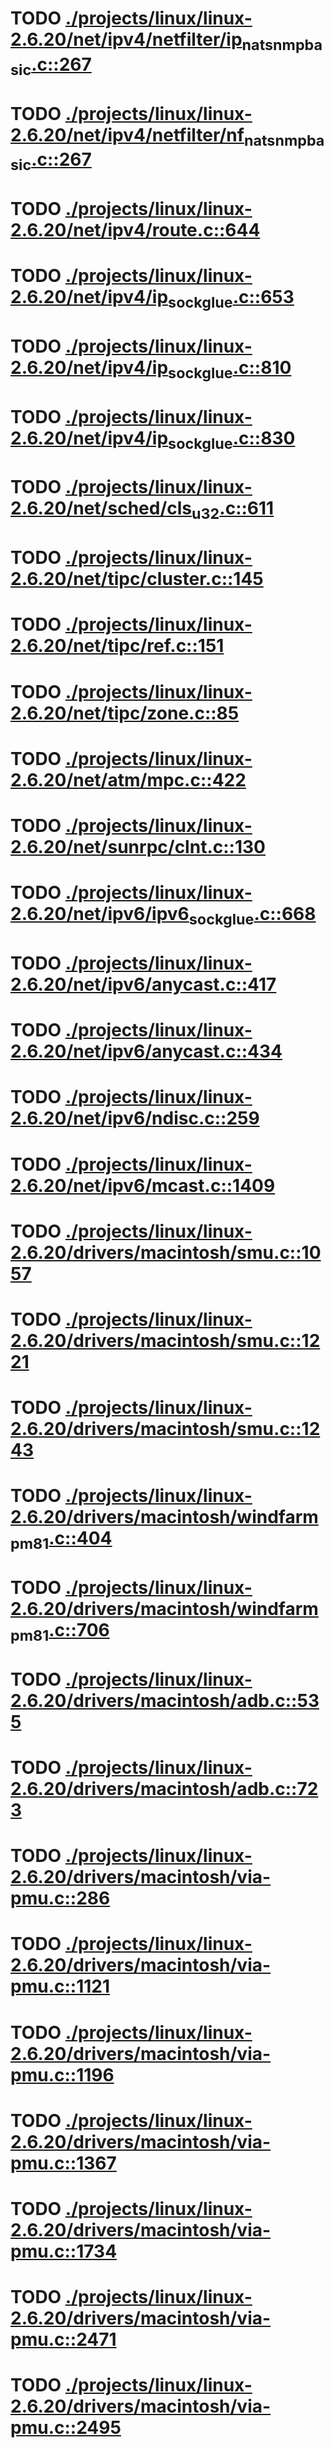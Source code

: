 * TODO [[view:./projects/linux/linux-2.6.20/net/ipv4/netfilter/ip_nat_snmp_basic.c::face=ovl-face1::linb=267::colb=5::cole=8][ ./projects/linux/linux-2.6.20/net/ipv4/netfilter/ip_nat_snmp_basic.c::267]]
* TODO [[view:./projects/linux/linux-2.6.20/net/ipv4/netfilter/nf_nat_snmp_basic.c::face=ovl-face1::linb=267::colb=5::cole=8][ ./projects/linux/linux-2.6.20/net/ipv4/netfilter/nf_nat_snmp_basic.c::267]]
* TODO [[view:./projects/linux/linux-2.6.20/net/ipv4/route.c::face=ovl-face1::linb=644::colb=6::cole=11][ ./projects/linux/linux-2.6.20/net/ipv4/route.c::644]]
* TODO [[view:./projects/linux/linux-2.6.20/net/ipv4/ip_sockglue.c::face=ovl-face1::linb=653::colb=7::cole=10][ ./projects/linux/linux-2.6.20/net/ipv4/ip_sockglue.c::653]]
* TODO [[view:./projects/linux/linux-2.6.20/net/ipv4/ip_sockglue.c::face=ovl-face1::linb=810::colb=7::cole=10][ ./projects/linux/linux-2.6.20/net/ipv4/ip_sockglue.c::810]]
* TODO [[view:./projects/linux/linux-2.6.20/net/ipv4/ip_sockglue.c::face=ovl-face1::linb=830::colb=7::cole=10][ ./projects/linux/linux-2.6.20/net/ipv4/ip_sockglue.c::830]]
* TODO [[view:./projects/linux/linux-2.6.20/net/sched/cls_u32.c::face=ovl-face1::linb=611::colb=5::cole=22][ ./projects/linux/linux-2.6.20/net/sched/cls_u32.c::611]]
* TODO [[view:./projects/linux/linux-2.6.20/net/tipc/cluster.c::face=ovl-face1::linb=145::colb=8::cole=27][ ./projects/linux/linux-2.6.20/net/tipc/cluster.c::145]]
* TODO [[view:./projects/linux/linux-2.6.20/net/tipc/ref.c::face=ovl-face1::linb=151::colb=20::cole=24][ ./projects/linux/linux-2.6.20/net/tipc/ref.c::151]]
* TODO [[view:./projects/linux/linux-2.6.20/net/tipc/zone.c::face=ovl-face1::linb=85::colb=8::cole=30][ ./projects/linux/linux-2.6.20/net/tipc/zone.c::85]]
* TODO [[view:./projects/linux/linux-2.6.20/net/atm/mpc.c::face=ovl-face1::linb=422::colb=5::cole=23][ ./projects/linux/linux-2.6.20/net/atm/mpc.c::422]]
* TODO [[view:./projects/linux/linux-2.6.20/net/sunrpc/clnt.c::face=ovl-face1::linb=130::colb=6::cole=9][ ./projects/linux/linux-2.6.20/net/sunrpc/clnt.c::130]]
* TODO [[view:./projects/linux/linux-2.6.20/net/ipv6/ipv6_sockglue.c::face=ovl-face1::linb=668::colb=6::cole=9][ ./projects/linux/linux-2.6.20/net/ipv6/ipv6_sockglue.c::668]]
* TODO [[view:./projects/linux/linux-2.6.20/net/ipv6/anycast.c::face=ovl-face1::linb=417::colb=9::cole=12][ ./projects/linux/linux-2.6.20/net/ipv6/anycast.c::417]]
* TODO [[view:./projects/linux/linux-2.6.20/net/ipv6/anycast.c::face=ovl-face1::linb=434::colb=8::cole=11][ ./projects/linux/linux-2.6.20/net/ipv6/anycast.c::434]]
* TODO [[view:./projects/linux/linux-2.6.20/net/ipv6/ndisc.c::face=ovl-face1::linb=259::colb=7::cole=48][ ./projects/linux/linux-2.6.20/net/ipv6/ndisc.c::259]]
* TODO [[view:./projects/linux/linux-2.6.20/net/ipv6/mcast.c::face=ovl-face1::linb=1409::colb=5::cole=8][ ./projects/linux/linux-2.6.20/net/ipv6/mcast.c::1409]]
* TODO [[view:./projects/linux/linux-2.6.20/drivers/macintosh/smu.c::face=ovl-face1::linb=1057::colb=5::cole=7][ ./projects/linux/linux-2.6.20/drivers/macintosh/smu.c::1057]]
* TODO [[view:./projects/linux/linux-2.6.20/drivers/macintosh/smu.c::face=ovl-face1::linb=1221::colb=5::cole=7][ ./projects/linux/linux-2.6.20/drivers/macintosh/smu.c::1221]]
* TODO [[view:./projects/linux/linux-2.6.20/drivers/macintosh/smu.c::face=ovl-face1::linb=1243::colb=5::cole=7][ ./projects/linux/linux-2.6.20/drivers/macintosh/smu.c::1243]]
* TODO [[view:./projects/linux/linux-2.6.20/drivers/macintosh/windfarm_pm81.c::face=ovl-face1::linb=404::colb=5::cole=8][ ./projects/linux/linux-2.6.20/drivers/macintosh/windfarm_pm81.c::404]]
* TODO [[view:./projects/linux/linux-2.6.20/drivers/macintosh/windfarm_pm81.c::face=ovl-face1::linb=706::colb=5::cole=8][ ./projects/linux/linux-2.6.20/drivers/macintosh/windfarm_pm81.c::706]]
* TODO [[view:./projects/linux/linux-2.6.20/drivers/macintosh/adb.c::face=ovl-face1::linb=535::colb=7::cole=29][ ./projects/linux/linux-2.6.20/drivers/macintosh/adb.c::535]]
* TODO [[view:./projects/linux/linux-2.6.20/drivers/macintosh/adb.c::face=ovl-face1::linb=723::colb=5::cole=10][ ./projects/linux/linux-2.6.20/drivers/macintosh/adb.c::723]]
* TODO [[view:./projects/linux/linux-2.6.20/drivers/macintosh/via-pmu.c::face=ovl-face1::linb=286::colb=5::cole=8][ ./projects/linux/linux-2.6.20/drivers/macintosh/via-pmu.c::286]]
* TODO [[view:./projects/linux/linux-2.6.20/drivers/macintosh/via-pmu.c::face=ovl-face1::linb=1121::colb=5::cole=16][ ./projects/linux/linux-2.6.20/drivers/macintosh/via-pmu.c::1121]]
* TODO [[view:./projects/linux/linux-2.6.20/drivers/macintosh/via-pmu.c::face=ovl-face1::linb=1196::colb=5::cole=8][ ./projects/linux/linux-2.6.20/drivers/macintosh/via-pmu.c::1196]]
* TODO [[view:./projects/linux/linux-2.6.20/drivers/macintosh/via-pmu.c::face=ovl-face1::linb=1367::colb=7::cole=10][ ./projects/linux/linux-2.6.20/drivers/macintosh/via-pmu.c::1367]]
* TODO [[view:./projects/linux/linux-2.6.20/drivers/macintosh/via-pmu.c::face=ovl-face1::linb=1734::colb=8::cole=11][ ./projects/linux/linux-2.6.20/drivers/macintosh/via-pmu.c::1734]]
* TODO [[view:./projects/linux/linux-2.6.20/drivers/macintosh/via-pmu.c::face=ovl-face1::linb=2471::colb=5::cole=7][ ./projects/linux/linux-2.6.20/drivers/macintosh/via-pmu.c::2471]]
* TODO [[view:./projects/linux/linux-2.6.20/drivers/macintosh/via-pmu.c::face=ovl-face1::linb=2495::colb=18::cole=20][ ./projects/linux/linux-2.6.20/drivers/macintosh/via-pmu.c::2495]]
* TODO [[view:./projects/linux/linux-2.6.20/drivers/macintosh/via-pmu.c::face=ovl-face1::linb=2552::colb=5::cole=7][ ./projects/linux/linux-2.6.20/drivers/macintosh/via-pmu.c::2552]]
* TODO [[view:./projects/linux/linux-2.6.20/drivers/macintosh/via-pmu.c::face=ovl-face1::linb=2569::colb=5::cole=7][ ./projects/linux/linux-2.6.20/drivers/macintosh/via-pmu.c::2569]]
* TODO [[view:./projects/linux/linux-2.6.20/drivers/macintosh/via-pmu68k.c::face=ovl-face1::linb=500::colb=5::cole=16][ ./projects/linux/linux-2.6.20/drivers/macintosh/via-pmu68k.c::500]]
* TODO [[view:./projects/linux/linux-2.6.20/drivers/macintosh/via-pmu68k.c::face=ovl-face1::linb=542::colb=5::cole=8][ ./projects/linux/linux-2.6.20/drivers/macintosh/via-pmu68k.c::542]]
* TODO [[view:./projects/linux/linux-2.6.20/drivers/macintosh/via-pmu68k.c::face=ovl-face1::linb=715::colb=7::cole=10][ ./projects/linux/linux-2.6.20/drivers/macintosh/via-pmu68k.c::715]]
* TODO [[view:./projects/linux/linux-2.6.20/drivers/macintosh/macio-adb.c::face=ovl-face1::linb=96::colb=5::cole=9][ ./projects/linux/linux-2.6.20/drivers/macintosh/macio-adb.c::96]]
* TODO [[view:./projects/linux/linux-2.6.20/drivers/macintosh/macio-adb.c::face=ovl-face1::linb=175::colb=5::cole=16][ ./projects/linux/linux-2.6.20/drivers/macintosh/macio-adb.c::175]]
* TODO [[view:./projects/linux/linux-2.6.20/drivers/macintosh/macio-adb.c::face=ovl-face1::linb=205::colb=6::cole=25][ ./projects/linux/linux-2.6.20/drivers/macintosh/macio-adb.c::205]]
* TODO [[view:./projects/linux/linux-2.6.20/drivers/macintosh/windfarm_pm91.c::face=ovl-face1::linb=152::colb=5::cole=8][ ./projects/linux/linux-2.6.20/drivers/macintosh/windfarm_pm91.c::152]]
* TODO [[view:./projects/linux/linux-2.6.20/drivers/macintosh/adb-iop.c::face=ovl-face1::linb=247::colb=5::cole=16][ ./projects/linux/linux-2.6.20/drivers/macintosh/adb-iop.c::247]]
* TODO [[view:./projects/linux/linux-2.6.20/drivers/macintosh/via-cuda.c::face=ovl-face1::linb=129::colb=8::cole=12][ ./projects/linux/linux-2.6.20/drivers/macintosh/via-cuda.c::129]]
* TODO [[view:./projects/linux/linux-2.6.20/drivers/macintosh/via-cuda.c::face=ovl-face1::linb=132::colb=8::cole=12][ ./projects/linux/linux-2.6.20/drivers/macintosh/via-cuda.c::132]]
* TODO [[view:./projects/linux/linux-2.6.20/drivers/macintosh/via-cuda.c::face=ovl-face1::linb=395::colb=8::cole=19][ ./projects/linux/linux-2.6.20/drivers/macintosh/via-cuda.c::395]]
* TODO [[view:./projects/linux/linux-2.6.20/drivers/macintosh/via-cuda.c::face=ovl-face1::linb=417::colb=8::cole=11][ ./projects/linux/linux-2.6.20/drivers/macintosh/via-cuda.c::417]]
* TODO [[view:./projects/linux/linux-2.6.20/drivers/usb/gadget/lh7a40x_udc.c::face=ovl-face1::linb=1232::colb=12::cole=15][ ./projects/linux/linux-2.6.20/drivers/usb/gadget/lh7a40x_udc.c::1232]]
* TODO [[view:./projects/linux/linux-2.6.20/drivers/usb/gadget/inode.c::face=ovl-face1::linb=1403::colb=41::cole=55][ ./projects/linux/linux-2.6.20/drivers/usb/gadget/inode.c::1403]]
* TODO [[view:./projects/linux/linux-2.6.20/drivers/usb/gadget/config.c::face=ovl-face1::linb=53::colb=13::cole=17][ ./projects/linux/linux-2.6.20/drivers/usb/gadget/config.c::53]]
* TODO [[view:./projects/linux/linux-2.6.20/drivers/usb/gadget/pxa2xx_udc.h::face=ovl-face1::linb=288::colb=6::cole=22][ ./projects/linux/linux-2.6.20/drivers/usb/gadget/pxa2xx_udc.h::288]]
* TODO [[view:./projects/linux/linux-2.6.20/drivers/usb/gadget/pxa2xx_udc.c::face=ovl-face1::linb=967::colb=6::cole=14][ ./projects/linux/linux-2.6.20/drivers/usb/gadget/pxa2xx_udc.c::967]]
* TODO [[view:./projects/linux/linux-2.6.20/drivers/usb/gadget/pxa2xx_udc.c::face=ovl-face1::linb=1026::colb=13::cole=16][ ./projects/linux/linux-2.6.20/drivers/usb/gadget/pxa2xx_udc.c::1026]]
* TODO [[view:./projects/linux/linux-2.6.20/drivers/usb/gadget/goku_udc.c::face=ovl-face1::linb=856::colb=12::cole=15][ ./projects/linux/linux-2.6.20/drivers/usb/gadget/goku_udc.c::856]]
* TODO [[view:./projects/linux/linux-2.6.20/drivers/usb/gadget/net2280.c::face=ovl-face1::linb=2222::colb=13::cole=20][ ./projects/linux/linux-2.6.20/drivers/usb/gadget/net2280.c::2222]]
* TODO [[view:./projects/linux/linux-2.6.20/drivers/usb/gadget/net2280.c::face=ovl-face1::linb=2482::colb=7::cole=42][ ./projects/linux/linux-2.6.20/drivers/usb/gadget/net2280.c::2482]]
* TODO [[view:./projects/linux/linux-2.6.20/drivers/usb/gadget/net2280.c::face=ovl-face1::linb=2510::colb=7::cole=42][ ./projects/linux/linux-2.6.20/drivers/usb/gadget/net2280.c::2510]]
* TODO [[view:./projects/linux/linux-2.6.20/drivers/usb/gadget/net2280.c::face=ovl-face1::linb=2527::colb=7::cole=42][ ./projects/linux/linux-2.6.20/drivers/usb/gadget/net2280.c::2527]]
* TODO [[view:./projects/linux/linux-2.6.20/drivers/usb/gadget/zero.c::face=ovl-face1::linb=660::colb=8::cole=44][ ./projects/linux/linux-2.6.20/drivers/usb/gadget/zero.c::660]]
* TODO [[view:./projects/linux/linux-2.6.20/drivers/usb/gadget/zero.c::face=ovl-face1::linb=674::colb=8::cole=44][ ./projects/linux/linux-2.6.20/drivers/usb/gadget/zero.c::674]]
* TODO [[view:./projects/linux/linux-2.6.20/drivers/usb/host/hc_crisv10.c::face=ovl-face1::linb=1493::colb=8::cole=15][ ./projects/linux/linux-2.6.20/drivers/usb/host/hc_crisv10.c::1493]]
* TODO [[view:./projects/linux/linux-2.6.20/drivers/usb/host/hc_crisv10.c::face=ovl-face1::linb=1788::colb=7::cole=10][ ./projects/linux/linux-2.6.20/drivers/usb/host/hc_crisv10.c::1788]]
* TODO [[view:./projects/linux/linux-2.6.20/drivers/usb/host/hc_crisv10.c::face=ovl-face1::linb=3407::colb=6::cole=9][ ./projects/linux/linux-2.6.20/drivers/usb/host/hc_crisv10.c::3407]]
* TODO [[view:./projects/linux/linux-2.6.20/drivers/net/starfire.c::face=ovl-face1::linb=969::colb=5::cole=18][ ./projects/linux/linux-2.6.20/drivers/net/starfire.c::969]]
* TODO [[view:./projects/linux/linux-2.6.20/drivers/net/declance.c::face=ovl-face1::linb=602::colb=7::cole=10][ ./projects/linux/linux-2.6.20/drivers/net/declance.c::602]]
* TODO [[view:./projects/linux/linux-2.6.20/drivers/net/hamradio/6pack.c::face=ovl-face1::linb=699::colb=5::cole=7][ ./projects/linux/linux-2.6.20/drivers/net/hamradio/6pack.c::699]]
* TODO [[view:./projects/linux/linux-2.6.20/drivers/net/hamradio/mkiss.c::face=ovl-face1::linb=818::colb=5::cole=7][ ./projects/linux/linux-2.6.20/drivers/net/hamradio/mkiss.c::818]]
* TODO [[view:./projects/linux/linux-2.6.20/drivers/net/e1000/e1000_hw.c::face=ovl-face1::linb=8623::colb=33::cole=37][ ./projects/linux/linux-2.6.20/drivers/net/e1000/e1000_hw.c::8623]]
* TODO [[view:./projects/linux/linux-2.6.20/drivers/net/amd8111e.c::face=ovl-face1::linb=1413::colb=4::cole=27][ ./projects/linux/linux-2.6.20/drivers/net/amd8111e.c::1413]]
* TODO [[view:./projects/linux/linux-2.6.20/drivers/net/amd8111e.c::face=ovl-face1::linb=2016::colb=5::cole=13][ ./projects/linux/linux-2.6.20/drivers/net/amd8111e.c::2016]]
* TODO [[view:./projects/linux/linux-2.6.20/drivers/net/irda/sir_dev.c::face=ovl-face1::linb=418::colb=5::cole=26][ ./projects/linux/linux-2.6.20/drivers/net/irda/sir_dev.c::418]]
* TODO [[view:./projects/linux/linux-2.6.20/drivers/net/bnx2.c::face=ovl-face1::linb=1937::colb=48::cole=57][ ./projects/linux/linux-2.6.20/drivers/net/bnx2.c::1937]]
* TODO [[view:./projects/linux/linux-2.6.20/drivers/net/bnx2.c::face=ovl-face1::linb=4513::colb=5::cole=14][ ./projects/linux/linux-2.6.20/drivers/net/bnx2.c::4513]]
* TODO [[view:./projects/linux/linux-2.6.20/drivers/net/tg3.c::face=ovl-face1::linb=7910::colb=6::cole=9][ ./projects/linux/linux-2.6.20/drivers/net/tg3.c::7910]]
* TODO [[view:./projects/linux/linux-2.6.20/drivers/net/3c59x.c::face=ovl-face1::linb=1128::colb=5::cole=16][ ./projects/linux/linux-2.6.20/drivers/net/3c59x.c::1128]]
* TODO [[view:./projects/linux/linux-2.6.20/drivers/net/mace.c::face=ovl-face1::linb=430::colb=5::cole=19][ ./projects/linux/linux-2.6.20/drivers/net/mace.c::430]]
* TODO [[view:./projects/linux/linux-2.6.20/drivers/net/mace.c::face=ovl-face1::linb=462::colb=5::cole=8][ ./projects/linux/linux-2.6.20/drivers/net/mace.c::462]]
* TODO [[view:./projects/linux/linux-2.6.20/drivers/net/mace.c::face=ovl-face1::linb=931::colb=5::cole=8][ ./projects/linux/linux-2.6.20/drivers/net/mace.c::931]]
* TODO [[view:./projects/linux/linux-2.6.20/drivers/net/mace.c::face=ovl-face1::linb=982::colb=5::cole=8][ ./projects/linux/linux-2.6.20/drivers/net/mace.c::982]]
* TODO [[view:./projects/linux/linux-2.6.20/drivers/net/mace.c::face=ovl-face1::linb=984::colb=9::cole=12][ ./projects/linux/linux-2.6.20/drivers/net/mace.c::984]]
* TODO [[view:./projects/linux/linux-2.6.20/drivers/net/hp100.c::face=ovl-face1::linb=1158::colb=10::cole=29][ ./projects/linux/linux-2.6.20/drivers/net/hp100.c::1158]]
* TODO [[view:./projects/linux/linux-2.6.20/drivers/net/ppp_generic.c::face=ovl-face1::linb=373::colb=5::cole=7][ ./projects/linux/linux-2.6.20/drivers/net/ppp_generic.c::373]]
* TODO [[view:./projects/linux/linux-2.6.20/drivers/net/ppp_generic.c::face=ovl-face1::linb=404::colb=5::cole=7][ ./projects/linux/linux-2.6.20/drivers/net/ppp_generic.c::404]]
* TODO [[view:./projects/linux/linux-2.6.20/drivers/net/ppp_generic.c::face=ovl-face1::linb=437::colb=5::cole=8][ ./projects/linux/linux-2.6.20/drivers/net/ppp_generic.c::437]]
* TODO [[view:./projects/linux/linux-2.6.20/drivers/net/ppp_generic.c::face=ovl-face1::linb=461::colb=5::cole=7][ ./projects/linux/linux-2.6.20/drivers/net/ppp_generic.c::461]]
* TODO [[view:./projects/linux/linux-2.6.20/drivers/net/ppp_generic.c::face=ovl-face1::linb=465::colb=5::cole=8][ ./projects/linux/linux-2.6.20/drivers/net/ppp_generic.c::465]]
* TODO [[view:./projects/linux/linux-2.6.20/drivers/net/ppp_generic.c::face=ovl-face1::linb=497::colb=5::cole=7][ ./projects/linux/linux-2.6.20/drivers/net/ppp_generic.c::497]]
* TODO [[view:./projects/linux/linux-2.6.20/drivers/net/ppp_generic.c::face=ovl-face1::linb=565::colb=5::cole=7][ ./projects/linux/linux-2.6.20/drivers/net/ppp_generic.c::565]]
* TODO [[view:./projects/linux/linux-2.6.20/drivers/net/ppp_generic.c::face=ovl-face1::linb=695::colb=6::cole=8][ ./projects/linux/linux-2.6.20/drivers/net/ppp_generic.c::695]]
* TODO [[view:./projects/linux/linux-2.6.20/drivers/net/ppp_generic.c::face=ovl-face1::linb=701::colb=6::cole=13][ ./projects/linux/linux-2.6.20/drivers/net/ppp_generic.c::701]]
* TODO [[view:./projects/linux/linux-2.6.20/drivers/net/ppp_generic.c::face=ovl-face1::linb=792::colb=6::cole=9][ ./projects/linux/linux-2.6.20/drivers/net/ppp_generic.c::792]]
* TODO [[view:./projects/linux/linux-2.6.20/drivers/net/ppp_generic.c::face=ovl-face1::linb=809::colb=6::cole=9][ ./projects/linux/linux-2.6.20/drivers/net/ppp_generic.c::809]]
* TODO [[view:./projects/linux/linux-2.6.20/drivers/net/ppp_generic.c::face=ovl-face1::linb=823::colb=6::cole=10][ ./projects/linux/linux-2.6.20/drivers/net/ppp_generic.c::823]]
* TODO [[view:./projects/linux/linux-2.6.20/drivers/net/ppp_generic.c::face=ovl-face1::linb=909::colb=6::cole=8][ ./projects/linux/linux-2.6.20/drivers/net/ppp_generic.c::909]]
* TODO [[view:./projects/linux/linux-2.6.20/drivers/net/ppp_generic.c::face=ovl-face1::linb=960::colb=6::cole=19][ ./projects/linux/linux-2.6.20/drivers/net/ppp_generic.c::960]]
* TODO [[view:./projects/linux/linux-2.6.20/drivers/net/ppp_generic.c::face=ovl-face1::linb=962::colb=6::cole=19][ ./projects/linux/linux-2.6.20/drivers/net/ppp_generic.c::962]]
* TODO [[view:./projects/linux/linux-2.6.20/drivers/net/ppp_generic.c::face=ovl-face1::linb=1007::colb=5::cole=13][ ./projects/linux/linux-2.6.20/drivers/net/ppp_generic.c::1007]]
* TODO [[view:./projects/linux/linux-2.6.20/drivers/net/ppp_generic.c::face=ovl-face1::linb=1009::colb=9::cole=26][ ./projects/linux/linux-2.6.20/drivers/net/ppp_generic.c::1009]]
* TODO [[view:./projects/linux/linux-2.6.20/drivers/net/ppp_generic.c::face=ovl-face1::linb=1014::colb=6::cole=23][ ./projects/linux/linux-2.6.20/drivers/net/ppp_generic.c::1014]]
* TODO [[view:./projects/linux/linux-2.6.20/drivers/net/ppp_generic.c::face=ovl-face1::linb=1114::colb=6::cole=13][ ./projects/linux/linux-2.6.20/drivers/net/ppp_generic.c::1114]]
* TODO [[view:./projects/linux/linux-2.6.20/drivers/net/ppp_generic.c::face=ovl-face1::linb=1119::colb=6::cole=13][ ./projects/linux/linux-2.6.20/drivers/net/ppp_generic.c::1119]]
* TODO [[view:./projects/linux/linux-2.6.20/drivers/net/ppp_generic.c::face=ovl-face1::linb=1154::colb=36::cole=49][ ./projects/linux/linux-2.6.20/drivers/net/ppp_generic.c::1154]]
* TODO [[view:./projects/linux/linux-2.6.20/drivers/net/ppp_generic.c::face=ovl-face1::linb=1199::colb=5::cole=8][ ./projects/linux/linux-2.6.20/drivers/net/ppp_generic.c::1199]]
* TODO [[view:./projects/linux/linux-2.6.20/drivers/net/ppp_generic.c::face=ovl-face1::linb=1369::colb=6::cole=10][ ./projects/linux/linux-2.6.20/drivers/net/ppp_generic.c::1369]]
* TODO [[view:./projects/linux/linux-2.6.20/drivers/net/ppp_generic.c::face=ovl-face1::linb=1439::colb=5::cole=14][ ./projects/linux/linux-2.6.20/drivers/net/ppp_generic.c::1439]]
* TODO [[view:./projects/linux/linux-2.6.20/drivers/net/ppp_generic.c::face=ovl-face1::linb=1457::colb=6::cole=9][ ./projects/linux/linux-2.6.20/drivers/net/ppp_generic.c::1457]]
* TODO [[view:./projects/linux/linux-2.6.20/drivers/net/ppp_generic.c::face=ovl-face1::linb=1476::colb=5::cole=13][ ./projects/linux/linux-2.6.20/drivers/net/ppp_generic.c::1476]]
* TODO [[view:./projects/linux/linux-2.6.20/drivers/net/ppp_generic.c::face=ovl-face1::linb=1489::colb=5::cole=8][ ./projects/linux/linux-2.6.20/drivers/net/ppp_generic.c::1489]]
* TODO [[view:./projects/linux/linux-2.6.20/drivers/net/ppp_generic.c::face=ovl-face1::linb=1496::colb=5::cole=13][ ./projects/linux/linux-2.6.20/drivers/net/ppp_generic.c::1496]]
* TODO [[view:./projects/linux/linux-2.6.20/drivers/net/ppp_generic.c::face=ovl-face1::linb=1517::colb=5::cole=8][ ./projects/linux/linux-2.6.20/drivers/net/ppp_generic.c::1517]]
* TODO [[view:./projects/linux/linux-2.6.20/drivers/net/ppp_generic.c::face=ovl-face1::linb=1521::colb=5::cole=13][ ./projects/linux/linux-2.6.20/drivers/net/ppp_generic.c::1521]]
* TODO [[view:./projects/linux/linux-2.6.20/drivers/net/ppp_generic.c::face=ovl-face1::linb=1523::colb=6::cole=9][ ./projects/linux/linux-2.6.20/drivers/net/ppp_generic.c::1523]]
* TODO [[view:./projects/linux/linux-2.6.20/drivers/net/ppp_generic.c::face=ovl-face1::linb=1562::colb=5::cole=12][ ./projects/linux/linux-2.6.20/drivers/net/ppp_generic.c::1562]]
* TODO [[view:./projects/linux/linux-2.6.20/drivers/net/ppp_generic.c::face=ovl-face1::linb=1577::colb=5::cole=18][ ./projects/linux/linux-2.6.20/drivers/net/ppp_generic.c::1577]]
* TODO [[view:./projects/linux/linux-2.6.20/drivers/net/ppp_generic.c::face=ovl-face1::linb=1588::colb=6::cole=13][ ./projects/linux/linux-2.6.20/drivers/net/ppp_generic.c::1588]]
* TODO [[view:./projects/linux/linux-2.6.20/drivers/net/ppp_generic.c::face=ovl-face1::linb=1594::colb=7::cole=9][ ./projects/linux/linux-2.6.20/drivers/net/ppp_generic.c::1594]]
* TODO [[view:./projects/linux/linux-2.6.20/drivers/net/ppp_generic.c::face=ovl-face1::linb=1620::colb=6::cole=13][ ./projects/linux/linux-2.6.20/drivers/net/ppp_generic.c::1620]]
* TODO [[view:./projects/linux/linux-2.6.20/drivers/net/ppp_generic.c::face=ovl-face1::linb=1715::colb=6::cole=8][ ./projects/linux/linux-2.6.20/drivers/net/ppp_generic.c::1715]]
* TODO [[view:./projects/linux/linux-2.6.20/drivers/net/ppp_generic.c::face=ovl-face1::linb=1833::colb=8::cole=39][ ./projects/linux/linux-2.6.20/drivers/net/ppp_generic.c::1833]]
* TODO [[view:./projects/linux/linux-2.6.20/drivers/net/ppp_generic.c::face=ovl-face1::linb=1999::colb=5::cole=8][ ./projects/linux/linux-2.6.20/drivers/net/ppp_generic.c::1999]]
* TODO [[view:./projects/linux/linux-2.6.20/drivers/net/ppp_generic.c::face=ovl-face1::linb=2027::colb=5::cole=8][ ./projects/linux/linux-2.6.20/drivers/net/ppp_generic.c::2027]]
* TODO [[view:./projects/linux/linux-2.6.20/drivers/net/ppp_generic.c::face=ovl-face1::linb=2040::colb=5::cole=8][ ./projects/linux/linux-2.6.20/drivers/net/ppp_generic.c::2040]]
* TODO [[view:./projects/linux/linux-2.6.20/drivers/net/ppp_generic.c::face=ovl-face1::linb=2042::colb=6::cole=14][ ./projects/linux/linux-2.6.20/drivers/net/ppp_generic.c::2042]]
* TODO [[view:./projects/linux/linux-2.6.20/drivers/net/ppp_generic.c::face=ovl-face1::linb=2058::colb=5::cole=8][ ./projects/linux/linux-2.6.20/drivers/net/ppp_generic.c::2058]]
* TODO [[view:./projects/linux/linux-2.6.20/drivers/net/ppp_generic.c::face=ovl-face1::linb=2090::colb=5::cole=8][ ./projects/linux/linux-2.6.20/drivers/net/ppp_generic.c::2090]]
* TODO [[view:./projects/linux/linux-2.6.20/drivers/net/ppp_generic.c::face=ovl-face1::linb=2121::colb=5::cole=7][ ./projects/linux/linux-2.6.20/drivers/net/ppp_generic.c::2121]]
* TODO [[view:./projects/linux/linux-2.6.20/drivers/net/ppp_generic.c::face=ovl-face1::linb=2126::colb=5::cole=7][ ./projects/linux/linux-2.6.20/drivers/net/ppp_generic.c::2126]]
* TODO [[view:./projects/linux/linux-2.6.20/drivers/net/ppp_generic.c::face=ovl-face1::linb=2132::colb=6::cole=11][ ./projects/linux/linux-2.6.20/drivers/net/ppp_generic.c::2132]]
* TODO [[view:./projects/linux/linux-2.6.20/drivers/net/ppp_generic.c::face=ovl-face1::linb=2140::colb=7::cole=13][ ./projects/linux/linux-2.6.20/drivers/net/ppp_generic.c::2140]]
* TODO [[view:./projects/linux/linux-2.6.20/drivers/net/ppp_generic.c::face=ovl-face1::linb=2150::colb=6::cole=11][ ./projects/linux/linux-2.6.20/drivers/net/ppp_generic.c::2150]]
* TODO [[view:./projects/linux/linux-2.6.20/drivers/net/ppp_generic.c::face=ovl-face1::linb=2158::colb=7::cole=13][ ./projects/linux/linux-2.6.20/drivers/net/ppp_generic.c::2158]]
* TODO [[view:./projects/linux/linux-2.6.20/drivers/net/ppp_generic.c::face=ovl-face1::linb=2225::colb=7::cole=20][ ./projects/linux/linux-2.6.20/drivers/net/ppp_generic.c::2225]]
* TODO [[view:./projects/linux/linux-2.6.20/drivers/net/ppp_generic.c::face=ovl-face1::linb=2234::colb=7::cole=20][ ./projects/linux/linux-2.6.20/drivers/net/ppp_generic.c::2234]]
* TODO [[view:./projects/linux/linux-2.6.20/drivers/net/ppp_generic.c::face=ovl-face1::linb=2317::colb=5::cole=40][ ./projects/linux/linux-2.6.20/drivers/net/ppp_generic.c::2317]]
* TODO [[view:./projects/linux/linux-2.6.20/drivers/net/ppp_generic.c::face=ovl-face1::linb=2321::colb=5::cole=7][ ./projects/linux/linux-2.6.20/drivers/net/ppp_generic.c::2321]]
* TODO [[view:./projects/linux/linux-2.6.20/drivers/net/ppp_generic.c::face=ovl-face1::linb=2339::colb=5::cole=7][ ./projects/linux/linux-2.6.20/drivers/net/ppp_generic.c::2339]]
* TODO [[view:./projects/linux/linux-2.6.20/drivers/net/ppp_generic.c::face=ovl-face1::linb=2355::colb=5::cole=7][ ./projects/linux/linux-2.6.20/drivers/net/ppp_generic.c::2355]]
* TODO [[view:./projects/linux/linux-2.6.20/drivers/net/ppp_generic.c::face=ovl-face1::linb=2380::colb=5::cole=7][ ./projects/linux/linux-2.6.20/drivers/net/ppp_generic.c::2380]]
* TODO [[view:./projects/linux/linux-2.6.20/drivers/net/ppp_generic.c::face=ovl-face1::linb=2598::colb=5::cole=8][ ./projects/linux/linux-2.6.20/drivers/net/ppp_generic.c::2598]]
* TODO [[view:./projects/linux/linux-2.6.20/drivers/net/ppp_generic.c::face=ovl-face1::linb=2602::colb=5::cole=13][ ./projects/linux/linux-2.6.20/drivers/net/ppp_generic.c::2602]]
* TODO [[view:./projects/linux/linux-2.6.20/drivers/net/ppp_generic.c::face=ovl-face1::linb=2638::colb=5::cole=8][ ./projects/linux/linux-2.6.20/drivers/net/ppp_generic.c::2638]]
* TODO [[view:./projects/linux/linux-2.6.20/drivers/net/ibm_emac/ibm_emac_core.c::face=ovl-face1::linb=1770::colb=8::cole=20][ ./projects/linux/linux-2.6.20/drivers/net/ibm_emac/ibm_emac_core.c::1770]]
* TODO [[view:./projects/linux/linux-2.6.20/drivers/net/wan/pc300_drv.c::face=ovl-face1::linb=2371::colb=5::cole=32][ ./projects/linux/linux-2.6.20/drivers/net/wan/pc300_drv.c::2371]]
* TODO [[view:./projects/linux/linux-2.6.20/drivers/net/wan/pc300_drv.c::face=ovl-face1::linb=2378::colb=5::cole=21][ ./projects/linux/linux-2.6.20/drivers/net/wan/pc300_drv.c::2378]]
* TODO [[view:./projects/linux/linux-2.6.20/drivers/net/wan/pc300_drv.c::face=ovl-face1::linb=3652::colb=5::cole=21][ ./projects/linux/linux-2.6.20/drivers/net/wan/pc300_drv.c::3652]]
* TODO [[view:./projects/linux/linux-2.6.20/drivers/net/wan/pc300_tty.c::face=ovl-face1::linb=317::colb=7::cole=32][ ./projects/linux/linux-2.6.20/drivers/net/wan/pc300_tty.c::317]]
* TODO [[view:./projects/linux/linux-2.6.20/drivers/net/wan/pc300_tty.c::face=ovl-face1::linb=682::colb=7::cole=34][ ./projects/linux/linux-2.6.20/drivers/net/wan/pc300_tty.c::682]]
* TODO [[view:./projects/linux/linux-2.6.20/drivers/net/wan/pc300_tty.c::face=ovl-face1::linb=788::colb=6::cole=9][ ./projects/linux/linux-2.6.20/drivers/net/wan/pc300_tty.c::788]]
* TODO [[view:./projects/linux/linux-2.6.20/drivers/net/wan/pc300_tty.c::face=ovl-face1::linb=867::colb=7::cole=28][ ./projects/linux/linux-2.6.20/drivers/net/wan/pc300_tty.c::867]]
* TODO [[view:./projects/linux/linux-2.6.20/drivers/net/wan/pc300_tty.c::face=ovl-face1::linb=895::colb=5::cole=25][ ./projects/linux/linux-2.6.20/drivers/net/wan/pc300_tty.c::895]]
* TODO [[view:./projects/linux/linux-2.6.20/drivers/net/wan/pc300_tty.c::face=ovl-face1::linb=1031::colb=5::cole=53][ ./projects/linux/linux-2.6.20/drivers/net/wan/pc300_tty.c::1031]]
* TODO [[view:./projects/linux/linux-2.6.20/drivers/net/wan/lmc/lmc_main.c::face=ovl-face1::linb=481::colb=23::cole=30][ ./projects/linux/linux-2.6.20/drivers/net/wan/lmc/lmc_main.c::481]]
* TODO [[view:./projects/linux/linux-2.6.20/drivers/net/wan/lmc/lmc_main.c::face=ovl-face1::linb=487::colb=23::cole=27][ ./projects/linux/linux-2.6.20/drivers/net/wan/lmc/lmc_main.c::487]]
* TODO [[view:./projects/linux/linux-2.6.20/drivers/net/wan/lmc/lmc_main.c::face=ovl-face1::linb=1634::colb=11::cole=14][ ./projects/linux/linux-2.6.20/drivers/net/wan/lmc/lmc_main.c::1634]]
* TODO [[view:./projects/linux/linux-2.6.20/drivers/net/wan/lmc/lmc_media.c::face=ovl-face1::linb=1231::colb=6::cole=9][ ./projects/linux/linux-2.6.20/drivers/net/wan/lmc/lmc_media.c::1231]]
* TODO [[view:./projects/linux/linux-2.6.20/drivers/net/saa9730.c::face=ovl-face1::linb=684::colb=7::cole=10][ ./projects/linux/linux-2.6.20/drivers/net/saa9730.c::684]]
* TODO [[view:./projects/linux/linux-2.6.20/drivers/net/7990.c::face=ovl-face1::linb=324::colb=28::cole=31][ ./projects/linux/linux-2.6.20/drivers/net/7990.c::324]]
* TODO [[view:./projects/linux/linux-2.6.20/drivers/net/hamachi.c::face=ovl-face1::linb=1023::colb=6::cole=9][ ./projects/linux/linux-2.6.20/drivers/net/hamachi.c::1023]]
* TODO [[view:./projects/linux/linux-2.6.20/drivers/net/tokenring/smctr.c::face=ovl-face1::linb=2314::colb=51::cole=67][ ./projects/linux/linux-2.6.20/drivers/net/tokenring/smctr.c::2314]]
* TODO [[view:./projects/linux/linux-2.6.20/drivers/net/eql.c::face=ovl-face1::linb=394::colb=6::cole=21][ ./projects/linux/linux-2.6.20/drivers/net/eql.c::394]]
* TODO [[view:./projects/linux/linux-2.6.20/drivers/net/a2065.c::face=ovl-face1::linb=313::colb=7::cole=10][ ./projects/linux/linux-2.6.20/drivers/net/a2065.c::313]]
* TODO [[view:./projects/linux/linux-2.6.20/drivers/net/ppp_async.c::face=ovl-face1::linb=163::colb=5::cole=7][ ./projects/linux/linux-2.6.20/drivers/net/ppp_async.c::163]]
* TODO [[view:./projects/linux/linux-2.6.20/drivers/net/ppp_async.c::face=ovl-face1::linb=219::colb=5::cole=7][ ./projects/linux/linux-2.6.20/drivers/net/ppp_async.c::219]]
* TODO [[view:./projects/linux/linux-2.6.20/drivers/net/ppp_async.c::face=ovl-face1::linb=234::colb=5::cole=13][ ./projects/linux/linux-2.6.20/drivers/net/ppp_async.c::234]]
* TODO [[view:./projects/linux/linux-2.6.20/drivers/net/ppp_async.c::face=ovl-face1::linb=237::colb=5::cole=13][ ./projects/linux/linux-2.6.20/drivers/net/ppp_async.c::237]]
* TODO [[view:./projects/linux/linux-2.6.20/drivers/net/ppp_async.c::face=ovl-face1::linb=289::colb=5::cole=7][ ./projects/linux/linux-2.6.20/drivers/net/ppp_async.c::289]]
* TODO [[view:./projects/linux/linux-2.6.20/drivers/net/ppp_async.c::face=ovl-face1::linb=295::colb=6::cole=8][ ./projects/linux/linux-2.6.20/drivers/net/ppp_async.c::295]]
* TODO [[view:./projects/linux/linux-2.6.20/drivers/net/ppp_async.c::face=ovl-face1::linb=305::colb=6::cole=8][ ./projects/linux/linux-2.6.20/drivers/net/ppp_async.c::305]]
* TODO [[view:./projects/linux/linux-2.6.20/drivers/net/ppp_async.c::face=ovl-face1::linb=358::colb=5::cole=7][ ./projects/linux/linux-2.6.20/drivers/net/ppp_async.c::358]]
* TODO [[view:./projects/linux/linux-2.6.20/drivers/net/ppp_async.c::face=ovl-face1::linb=377::colb=5::cole=7][ ./projects/linux/linux-2.6.20/drivers/net/ppp_async.c::377]]
* TODO [[view:./projects/linux/linux-2.6.20/drivers/net/ppp_async.c::face=ovl-face1::linb=692::colb=30::cole=38][ ./projects/linux/linux-2.6.20/drivers/net/ppp_async.c::692]]
* TODO [[view:./projects/linux/linux-2.6.20/drivers/net/ppp_async.c::face=ovl-face1::linb=712::colb=28::cole=36][ ./projects/linux/linux-2.6.20/drivers/net/ppp_async.c::712]]
* TODO [[view:./projects/linux/linux-2.6.20/drivers/net/ppp_async.c::face=ovl-face1::linb=723::colb=5::cole=13][ ./projects/linux/linux-2.6.20/drivers/net/ppp_async.c::723]]
* TODO [[view:./projects/linux/linux-2.6.20/drivers/net/ppp_async.c::face=ovl-face1::linb=856::colb=7::cole=12][ ./projects/linux/linux-2.6.20/drivers/net/ppp_async.c::856]]
* TODO [[view:./projects/linux/linux-2.6.20/drivers/net/ppp_async.c::face=ovl-face1::linb=873::colb=6::cole=11][ ./projects/linux/linux-2.6.20/drivers/net/ppp_async.c::873]]
* TODO [[view:./projects/linux/linux-2.6.20/drivers/net/ppp_async.c::face=ovl-face1::linb=886::colb=7::cole=10][ ./projects/linux/linux-2.6.20/drivers/net/ppp_async.c::886]]
* TODO [[view:./projects/linux/linux-2.6.20/drivers/net/ppp_async.c::face=ovl-face1::linb=888::colb=8::cole=11][ ./projects/linux/linux-2.6.20/drivers/net/ppp_async.c::888]]
* TODO [[view:./projects/linux/linux-2.6.20/drivers/net/ppp_async.c::face=ovl-face1::linb=935::colb=6::cole=11][ ./projects/linux/linux-2.6.20/drivers/net/ppp_async.c::935]]
* TODO [[view:./projects/linux/linux-2.6.20/drivers/net/ppp_synctty.c::face=ovl-face1::linb=212::colb=5::cole=7][ ./projects/linux/linux-2.6.20/drivers/net/ppp_synctty.c::212]]
* TODO [[view:./projects/linux/linux-2.6.20/drivers/net/ppp_synctty.c::face=ovl-face1::linb=266::colb=5::cole=7][ ./projects/linux/linux-2.6.20/drivers/net/ppp_synctty.c::266]]
* TODO [[view:./projects/linux/linux-2.6.20/drivers/net/ppp_synctty.c::face=ovl-face1::linb=282::colb=5::cole=13][ ./projects/linux/linux-2.6.20/drivers/net/ppp_synctty.c::282]]
* TODO [[view:./projects/linux/linux-2.6.20/drivers/net/ppp_synctty.c::face=ovl-face1::linb=329::colb=5::cole=7][ ./projects/linux/linux-2.6.20/drivers/net/ppp_synctty.c::329]]
* TODO [[view:./projects/linux/linux-2.6.20/drivers/net/ppp_synctty.c::face=ovl-face1::linb=335::colb=6::cole=8][ ./projects/linux/linux-2.6.20/drivers/net/ppp_synctty.c::335]]
* TODO [[view:./projects/linux/linux-2.6.20/drivers/net/ppp_synctty.c::face=ovl-face1::linb=345::colb=6::cole=8][ ./projects/linux/linux-2.6.20/drivers/net/ppp_synctty.c::345]]
* TODO [[view:./projects/linux/linux-2.6.20/drivers/net/ppp_synctty.c::face=ovl-face1::linb=398::colb=5::cole=7][ ./projects/linux/linux-2.6.20/drivers/net/ppp_synctty.c::398]]
* TODO [[view:./projects/linux/linux-2.6.20/drivers/net/ppp_synctty.c::face=ovl-face1::linb=417::colb=5::cole=7][ ./projects/linux/linux-2.6.20/drivers/net/ppp_synctty.c::417]]
* TODO [[view:./projects/linux/linux-2.6.20/drivers/net/ppp_synctty.c::face=ovl-face1::linb=658::colb=22::cole=30][ ./projects/linux/linux-2.6.20/drivers/net/ppp_synctty.c::658]]
* TODO [[view:./projects/linux/linux-2.6.20/drivers/net/ppp_synctty.c::face=ovl-face1::linb=676::colb=28::cole=36][ ./projects/linux/linux-2.6.20/drivers/net/ppp_synctty.c::676]]
* TODO [[view:./projects/linux/linux-2.6.20/drivers/net/ppp_synctty.c::face=ovl-face1::linb=684::colb=5::cole=13][ ./projects/linux/linux-2.6.20/drivers/net/ppp_synctty.c::684]]
* TODO [[view:./projects/linux/linux-2.6.20/drivers/net/ppp_synctty.c::face=ovl-face1::linb=747::colb=5::cole=10][ ./projects/linux/linux-2.6.20/drivers/net/ppp_synctty.c::747]]
* TODO [[view:./projects/linux/linux-2.6.20/drivers/net/tc35815.c::face=ovl-face1::linb=640::colb=6::cole=72][ ./projects/linux/linux-2.6.20/drivers/net/tc35815.c::640]]
* TODO [[view:./projects/linux/linux-2.6.20/drivers/net/tc35815.c::face=ovl-face1::linb=643::colb=7::cole=62][ ./projects/linux/linux-2.6.20/drivers/net/tc35815.c::643]]
* TODO [[view:./projects/linux/linux-2.6.20/drivers/pnp/isapnp/core.c::face=ovl-face1::linb=373::colb=5::cole=9][ ./projects/linux/linux-2.6.20/drivers/pnp/isapnp/core.c::373]]
* TODO [[view:./projects/linux/linux-2.6.20/drivers/char/moxa.c::face=ovl-face1::linb=946::colb=7::cole=21][ ./projects/linux/linux-2.6.20/drivers/char/moxa.c::946]]
* TODO [[view:./projects/linux/linux-2.6.20/drivers/char/moxa.c::face=ovl-face1::linb=2206::colb=31::cole=37][ ./projects/linux/linux-2.6.20/drivers/char/moxa.c::2206]]
* TODO [[view:./projects/linux/linux-2.6.20/drivers/char/rio/rioroute.c::face=ovl-face1::linb=530::colb=7::cole=21][ ./projects/linux/linux-2.6.20/drivers/char/rio/rioroute.c::530]]
* TODO [[view:./projects/linux/linux-2.6.20/drivers/char/ip2/ip2main.c::face=ovl-face1::linb=443::colb=6::cole=31][ ./projects/linux/linux-2.6.20/drivers/char/ip2/ip2main.c::443]]
* TODO [[view:./projects/linux/linux-2.6.20/drivers/char/mxser_new.c::face=ovl-face1::linb=2216::colb=5::cole=19][ ./projects/linux/linux-2.6.20/drivers/char/mxser_new.c::2216]]
* TODO [[view:./projects/linux/linux-2.6.20/drivers/char/rocket.c::face=ovl-face1::linb=1748::colb=6::cole=15][ ./projects/linux/linux-2.6.20/drivers/char/rocket.c::1748]]
* TODO [[view:./projects/linux/linux-2.6.20/drivers/char/random.c::face=ovl-face1::linb=652::colb=23::cole=43][ ./projects/linux/linux-2.6.20/drivers/char/random.c::652]]
* TODO [[view:./projects/linux/linux-2.6.20/drivers/char/epca.c::face=ovl-face1::linb=1016::colb=5::cole=23][ ./projects/linux/linux-2.6.20/drivers/char/epca.c::1016]]
* TODO [[view:./projects/linux/linux-2.6.20/drivers/char/epca.c::face=ovl-face1::linb=2011::colb=12::cole=14][ ./projects/linux/linux-2.6.20/drivers/char/epca.c::2011]]
* TODO [[view:./projects/linux/linux-2.6.20/drivers/char/drm/r128_cce.c::face=ovl-face1::linb=831::colb=6::cole=15][ ./projects/linux/linux-2.6.20/drivers/char/drm/r128_cce.c::831]]
* TODO [[view:./projects/linux/linux-2.6.20/drivers/char/drm/radeon_cp.c::face=ovl-face1::linb=2008::colb=7::cole=16][ ./projects/linux/linux-2.6.20/drivers/char/drm/radeon_cp.c::2008]]
* TODO [[view:./projects/linux/linux-2.6.20/drivers/char/watchdog/s3c2410_wdt.c::face=ovl-face1::linb=373::colb=5::cole=13][ ./projects/linux/linux-2.6.20/drivers/char/watchdog/s3c2410_wdt.c::373]]
* TODO [[view:./projects/linux/linux-2.6.20/drivers/char/cyclades.c::face=ovl-face1::linb=1447::colb=5::cole=45][ ./projects/linux/linux-2.6.20/drivers/char/cyclades.c::1447]]
* TODO [[view:./projects/linux/linux-2.6.20/drivers/char/cyclades.c::face=ovl-face1::linb=1598::colb=6::cole=9][ ./projects/linux/linux-2.6.20/drivers/char/cyclades.c::1598]]
* TODO [[view:./projects/linux/linux-2.6.20/drivers/char/cyclades.c::face=ovl-face1::linb=1688::colb=6::cole=9][ ./projects/linux/linux-2.6.20/drivers/char/cyclades.c::1688]]
* TODO [[view:./projects/linux/linux-2.6.20/drivers/char/cyclades.c::face=ovl-face1::linb=1869::colb=5::cole=45][ ./projects/linux/linux-2.6.20/drivers/char/cyclades.c::1869]]
* TODO [[view:./projects/linux/linux-2.6.20/drivers/char/mxser.c::face=ovl-face1::linb=1948::colb=5::cole=9][ ./projects/linux/linux-2.6.20/drivers/char/mxser.c::1948]]
* TODO [[view:./projects/linux/linux-2.6.20/drivers/char/mxser.c::face=ovl-face1::linb=2218::colb=5::cole=19][ ./projects/linux/linux-2.6.20/drivers/char/mxser.c::2218]]
* TODO [[view:./projects/linux/linux-2.6.20/drivers/char/n_hdlc.c::face=ovl-face1::linb=499::colb=5::cole=11][ ./projects/linux/linux-2.6.20/drivers/char/n_hdlc.c::499]]
* TODO [[view:./projects/linux/linux-2.6.20/drivers/scsi/advansys.c::face=ovl-face1::linb=10501::colb=12::cole=33][ ./projects/linux/linux-2.6.20/drivers/scsi/advansys.c::10501]]
* TODO [[view:./projects/linux/linux-2.6.20/drivers/scsi/advansys.c::face=ovl-face1::linb=10909::colb=20::cole=36][ ./projects/linux/linux-2.6.20/drivers/scsi/advansys.c::10909]]
* TODO [[view:./projects/linux/linux-2.6.20/drivers/scsi/advansys.c::face=ovl-face1::linb=10944::colb=20::cole=36][ ./projects/linux/linux-2.6.20/drivers/scsi/advansys.c::10944]]
* TODO [[view:./projects/linux/linux-2.6.20/drivers/scsi/advansys.c::face=ovl-face1::linb=17869::colb=12::cole=35][ ./projects/linux/linux-2.6.20/drivers/scsi/advansys.c::17869]]
* TODO [[view:./projects/linux/linux-2.6.20/drivers/scsi/qla1280.c::face=ovl-face1::linb=2832::colb=7::cole=32][ ./projects/linux/linux-2.6.20/drivers/scsi/qla1280.c::2832]]
* TODO [[view:./projects/linux/linux-2.6.20/drivers/scsi/qla1280.c::face=ovl-face1::linb=3137::colb=8::cole=33][ ./projects/linux/linux-2.6.20/drivers/scsi/qla1280.c::3137]]
* TODO [[view:./projects/linux/linux-2.6.20/drivers/scsi/esp.c::face=ovl-face1::linb=753::colb=5::cole=15][ ./projects/linux/linux-2.6.20/drivers/scsi/esp.c::753]]
* TODO [[view:./projects/linux/linux-2.6.20/drivers/scsi/a100u2w.c::face=ovl-face1::linb=950::colb=5::cole=49][ ./projects/linux/linux-2.6.20/drivers/scsi/a100u2w.c::950]]
* TODO [[view:./projects/linux/linux-2.6.20/drivers/scsi/qla2xxx/qla_iocb.c::face=ovl-face1::linb=333::colb=6::cole=34][ ./projects/linux/linux-2.6.20/drivers/scsi/qla2xxx/qla_iocb.c::333]]
* TODO [[view:./projects/linux/linux-2.6.20/drivers/scsi/qla2xxx/qla_iocb.c::face=ovl-face1::linb=758::colb=6::cole=34][ ./projects/linux/linux-2.6.20/drivers/scsi/qla2xxx/qla_iocb.c::758]]
* TODO [[view:./projects/linux/linux-2.6.20/drivers/scsi/dpt_i2o.c::face=ovl-face1::linb=157::colb=4::cole=27][ ./projects/linux/linux-2.6.20/drivers/scsi/dpt_i2o.c::157]]
* TODO [[view:./projects/linux/linux-2.6.20/drivers/scsi/mac53c94.c::face=ovl-face1::linb=236::colb=5::cole=8][ ./projects/linux/linux-2.6.20/drivers/scsi/mac53c94.c::236]]
* TODO [[view:./projects/linux/linux-2.6.20/drivers/scsi/mac53c94.c::face=ovl-face1::linb=354::colb=5::cole=8][ ./projects/linux/linux-2.6.20/drivers/scsi/mac53c94.c::354]]
* TODO [[view:./projects/linux/linux-2.6.20/drivers/scsi/mac53c94.c::face=ovl-face1::linb=488::colb=12::cole=25][ ./projects/linux/linux-2.6.20/drivers/scsi/mac53c94.c::488]]
* TODO [[view:./projects/linux/linux-2.6.20/drivers/scsi/ips.c::face=ovl-face1::linb=7166::colb=6::cole=15][ ./projects/linux/linux-2.6.20/drivers/scsi/ips.c::7166]]
* TODO [[view:./projects/linux/linux-2.6.20/drivers/scsi/aacraid/commctrl.c::face=ovl-face1::linb=587::colb=6::cole=7][ ./projects/linux/linux-2.6.20/drivers/scsi/aacraid/commctrl.c::587]]
* TODO [[view:./projects/linux/linux-2.6.20/drivers/scsi/aacraid/commctrl.c::face=ovl-face1::linb=644::colb=6::cole=7][ ./projects/linux/linux-2.6.20/drivers/scsi/aacraid/commctrl.c::644]]
* TODO [[view:./projects/linux/linux-2.6.20/drivers/scsi/aacraid/commsup.c::face=ovl-face1::linb=1454::colb=9::cole=39][ ./projects/linux/linux-2.6.20/drivers/scsi/aacraid/commsup.c::1454]]
* TODO [[view:./projects/linux/linux-2.6.20/drivers/scsi/aacraid/comminit.c::face=ovl-face1::linb=308::colb=29::cole=52][ ./projects/linux/linux-2.6.20/drivers/scsi/aacraid/comminit.c::308]]
* TODO [[view:./projects/linux/linux-2.6.20/drivers/scsi/aha152x.c::face=ovl-face1::linb=1187::colb=16::cole=43][ ./projects/linux/linux-2.6.20/drivers/scsi/aha152x.c::1187]]
* TODO [[view:./projects/linux/linux-2.6.20/drivers/scsi/initio.c::face=ovl-face1::linb=3094::colb=5::cole=27][ ./projects/linux/linux-2.6.20/drivers/scsi/initio.c::3094]]
* TODO [[view:./projects/linux/linux-2.6.20/drivers/scsi/ultrastor.c::face=ovl-face1::linb=948::colb=8::cole=37][ ./projects/linux/linux-2.6.20/drivers/scsi/ultrastor.c::948]]
* TODO [[view:./projects/linux/linux-2.6.20/drivers/scsi/ultrastor.c::face=ovl-face1::linb=1098::colb=8::cole=13][ ./projects/linux/linux-2.6.20/drivers/scsi/ultrastor.c::1098]]
* TODO [[view:./projects/linux/linux-2.6.20/drivers/scsi/lpfc/lpfc_els.c::face=ovl-face1::linb=127::colb=6::cole=32][ ./projects/linux/linux-2.6.20/drivers/scsi/lpfc/lpfc_els.c::127]]
* TODO [[view:./projects/linux/linux-2.6.20/drivers/scsi/lpfc/lpfc_els.c::face=ovl-face1::linb=145::colb=6::cole=10][ ./projects/linux/linux-2.6.20/drivers/scsi/lpfc/lpfc_els.c::145]]
* TODO [[view:./projects/linux/linux-2.6.20/drivers/scsi/lpfc/lpfc_els.c::face=ovl-face1::linb=164::colb=5::cole=13][ ./projects/linux/linux-2.6.20/drivers/scsi/lpfc/lpfc_els.c::164]]
* TODO [[view:./projects/linux/linux-2.6.20/drivers/scsi/lpfc/lpfc_els.c::face=ovl-face1::linb=3230::colb=5::cole=9][ ./projects/linux/linux-2.6.20/drivers/scsi/lpfc/lpfc_els.c::3230]]
* TODO [[view:./projects/linux/linux-2.6.20/drivers/scsi/lpfc/lpfc_els.c::face=ovl-face1::linb=3255::colb=5::cole=9][ ./projects/linux/linux-2.6.20/drivers/scsi/lpfc/lpfc_els.c::3255]]
* TODO [[view:./projects/linux/linux-2.6.20/drivers/scsi/lpfc/lpfc_els.c::face=ovl-face1::linb=3445::colb=5::cole=7][ ./projects/linux/linux-2.6.20/drivers/scsi/lpfc/lpfc_els.c::3445]]
* TODO [[view:./projects/linux/linux-2.6.20/drivers/scsi/lpfc/lpfc_mbox.c::face=ovl-face1::linb=256::colb=6::cole=56][ ./projects/linux/linux-2.6.20/drivers/scsi/lpfc/lpfc_mbox.c::256]]
* TODO [[view:./projects/linux/linux-2.6.20/drivers/scsi/lpfc/lpfc_mbox.c::face=ovl-face1::linb=357::colb=6::cole=56][ ./projects/linux/linux-2.6.20/drivers/scsi/lpfc/lpfc_mbox.c::357]]
* TODO [[view:./projects/linux/linux-2.6.20/drivers/scsi/lpfc/lpfc_init.c::face=ovl-face1::linb=973::colb=6::cole=9][ ./projects/linux/linux-2.6.20/drivers/scsi/lpfc/lpfc_init.c::973]]
* TODO [[view:./projects/linux/linux-2.6.20/drivers/scsi/lpfc/lpfc_init.c::face=ovl-face1::linb=989::colb=7::cole=10][ ./projects/linux/linux-2.6.20/drivers/scsi/lpfc/lpfc_init.c::989]]
* TODO [[view:./projects/linux/linux-2.6.20/drivers/scsi/lpfc/lpfc_sli.c::face=ovl-face1::linb=1439::colb=6::cole=14][ ./projects/linux/linux-2.6.20/drivers/scsi/lpfc/lpfc_sli.c::1439]]
* TODO [[view:./projects/linux/linux-2.6.20/drivers/scsi/lpfc/lpfc_sli.c::face=ovl-face1::linb=1658::colb=5::cole=20][ ./projects/linux/linux-2.6.20/drivers/scsi/lpfc/lpfc_sli.c::1658]]
* TODO [[view:./projects/linux/linux-2.6.20/drivers/scsi/lpfc/lpfc_sli.c::face=ovl-face1::linb=3087::colb=5::cole=21][ ./projects/linux/linux-2.6.20/drivers/scsi/lpfc/lpfc_sli.c::3087]]
* TODO [[view:./projects/linux/linux-2.6.20/drivers/scsi/atp870u.c::face=ovl-face1::linb=761::colb=5::cole=42][ ./projects/linux/linux-2.6.20/drivers/scsi/atp870u.c::761]]
* TODO [[view:./projects/linux/linux-2.6.20/drivers/scsi/ncr53c8xx.c::face=ovl-face1::linb=8277::colb=8::cole=29][ ./projects/linux/linux-2.6.20/drivers/scsi/ncr53c8xx.c::8277]]
* TODO [[view:./projects/linux/linux-2.6.20/drivers/scsi/3w-9xxx.c::face=ovl-face1::linb=1280::colb=8::cole=31][ ./projects/linux/linux-2.6.20/drivers/scsi/3w-9xxx.c::1280]]
* TODO [[view:./projects/linux/linux-2.6.20/drivers/scsi/3w-9xxx.c::face=ovl-face1::linb=1292::colb=8::cole=31][ ./projects/linux/linux-2.6.20/drivers/scsi/3w-9xxx.c::1292]]
* TODO [[view:./projects/linux/linux-2.6.20/drivers/scsi/3w-9xxx.c::face=ovl-face1::linb=1300::colb=7::cole=30][ ./projects/linux/linux-2.6.20/drivers/scsi/3w-9xxx.c::1300]]
* TODO [[view:./projects/linux/linux-2.6.20/drivers/md/md.c::face=ovl-face1::linb=702::colb=5::cole=11][ ./projects/linux/linux-2.6.20/drivers/md/md.c::702]]
* TODO [[view:./projects/linux/linux-2.6.20/drivers/md/md.c::face=ovl-face1::linb=1075::colb=5::cole=11][ ./projects/linux/linux-2.6.20/drivers/md/md.c::1075]]
* TODO [[view:./projects/linux/linux-2.6.20/drivers/serial/mcfserial.c::face=ovl-face1::linb=620::colb=5::cole=15][ ./projects/linux/linux-2.6.20/drivers/serial/mcfserial.c::620]]
* TODO [[view:./projects/linux/linux-2.6.20/drivers/serial/68328serial.c::face=ovl-face1::linb=634::colb=5::cole=9][ ./projects/linux/linux-2.6.20/drivers/serial/68328serial.c::634]]
* TODO [[view:./projects/linux/linux-2.6.20/drivers/serial/68328serial.c::face=ovl-face1::linb=635::colb=5::cole=19][ ./projects/linux/linux-2.6.20/drivers/serial/68328serial.c::635]]
* TODO [[view:./projects/linux/linux-2.6.20/drivers/kvm/svm.c::face=ovl-face1::linb=1291::colb=8::cole=36][ ./projects/linux/linux-2.6.20/drivers/kvm/svm.c::1291]]
* TODO [[view:./projects/linux/linux-2.6.20/drivers/video/valkyriefb.c::face=ovl-face1::linb=346::colb=6::cole=8][ ./projects/linux/linux-2.6.20/drivers/video/valkyriefb.c::346]]
* TODO [[view:./projects/linux/linux-2.6.20/drivers/video/valkyriefb.c::face=ovl-face1::linb=361::colb=5::cole=6][ ./projects/linux/linux-2.6.20/drivers/video/valkyriefb.c::361]]
* TODO [[view:./projects/linux/linux-2.6.20/drivers/video/aty/atyfb_base.c::face=ovl-face1::linb=3476::colb=5::cole=21][ ./projects/linux/linux-2.6.20/drivers/video/aty/atyfb_base.c::3476]]
* TODO [[view:./projects/linux/linux-2.6.20/drivers/video/aty/radeon_base.c::face=ovl-face1::linb=2254::colb=13::cole=27][ ./projects/linux/linux-2.6.20/drivers/video/aty/radeon_base.c::2254]]
* TODO [[view:./projects/linux/linux-2.6.20/drivers/video/offb.c::face=ovl-face1::linb=278::colb=5::cole=9][ ./projects/linux/linux-2.6.20/drivers/video/offb.c::278]]
* TODO [[view:./projects/linux/linux-2.6.20/drivers/video/matrox/matroxfb_base.h::face=ovl-face1::linb=203::colb=9::cole=20][ ./projects/linux/linux-2.6.20/drivers/video/matrox/matroxfb_base.h::203]]
* TODO [[view:./projects/linux/linux-2.6.20/drivers/video/matrox/matroxfb_base.h::face=ovl-face1::linb=203::colb=9::cole=20][ ./projects/linux/linux-2.6.20/drivers/video/matrox/matroxfb_base.h::203]]
* TODO [[view:./projects/linux/linux-2.6.20/drivers/video/matrox/matroxfb_base.h::face=ovl-face1::linb=203::colb=9::cole=20][ ./projects/linux/linux-2.6.20/drivers/video/matrox/matroxfb_base.h::203]]
* TODO [[view:./projects/linux/linux-2.6.20/drivers/video/controlfb.c::face=ovl-face1::linb=184::colb=5::cole=7][ ./projects/linux/linux-2.6.20/drivers/video/controlfb.c::184]]
* TODO [[view:./projects/linux/linux-2.6.20/drivers/video/controlfb.c::face=ovl-face1::linb=598::colb=5::cole=7][ ./projects/linux/linux-2.6.20/drivers/video/controlfb.c::598]]
* TODO [[view:./projects/linux/linux-2.6.20/drivers/video/controlfb.c::face=ovl-face1::linb=700::colb=5::cole=6][ ./projects/linux/linux-2.6.20/drivers/video/controlfb.c::700]]
* TODO [[view:./projects/linux/linux-2.6.20/drivers/video/S3triofb.c::face=ovl-face1::linb=233::colb=5::cole=7][ ./projects/linux/linux-2.6.20/drivers/video/S3triofb.c::233]]
* TODO [[view:./projects/linux/linux-2.6.20/drivers/media/video/saa711x.c::face=ovl-face1::linb=490::colb=5::cole=11][ ./projects/linux/linux-2.6.20/drivers/media/video/saa711x.c::490]]
* TODO [[view:./projects/linux/linux-2.6.20/drivers/media/video/tea6420.c::face=ovl-face1::linb=104::colb=10::cole=16][ ./projects/linux/linux-2.6.20/drivers/media/video/tea6420.c::104]]
* TODO [[view:./projects/linux/linux-2.6.20/drivers/media/video/saa7110.c::face=ovl-face1::linb=491::colb=5::cole=11][ ./projects/linux/linux-2.6.20/drivers/media/video/saa7110.c::491]]
* TODO [[view:./projects/linux/linux-2.6.20/drivers/media/video/saa7110.c::face=ovl-face1::linb=499::colb=5::cole=12][ ./projects/linux/linux-2.6.20/drivers/media/video/saa7110.c::499]]
* TODO [[view:./projects/linux/linux-2.6.20/drivers/media/video/pwc/pwc-if.c::face=ovl-face1::linb=926::colb=6::cole=9][ ./projects/linux/linux-2.6.20/drivers/media/video/pwc/pwc-if.c::926]]
* TODO [[view:./projects/linux/linux-2.6.20/drivers/media/video/pwc/pwc-if.c::face=ovl-face1::linb=1689::colb=5::cole=15][ ./projects/linux/linux-2.6.20/drivers/media/video/pwc/pwc-if.c::1689]]
* TODO [[view:./projects/linux/linux-2.6.20/drivers/media/video/tda9840.c::face=ovl-face1::linb=175::colb=10::cole=16][ ./projects/linux/linux-2.6.20/drivers/media/video/tda9840.c::175]]
* TODO [[view:./projects/linux/linux-2.6.20/drivers/media/video/adv7170.c::face=ovl-face1::linb=413::colb=5::cole=11][ ./projects/linux/linux-2.6.20/drivers/media/video/adv7170.c::413]]
* TODO [[view:./projects/linux/linux-2.6.20/drivers/media/video/cs53l32a.c::face=ovl-face1::linb=145::colb=5::cole=11][ ./projects/linux/linux-2.6.20/drivers/media/video/cs53l32a.c::145]]
* TODO [[view:./projects/linux/linux-2.6.20/drivers/media/video/bt856.c::face=ovl-face1::linb=316::colb=5::cole=11][ ./projects/linux/linux-2.6.20/drivers/media/video/bt856.c::316]]
* TODO [[view:./projects/linux/linux-2.6.20/drivers/media/video/saa7115.c::face=ovl-face1::linb=1460::colb=5::cole=11][ ./projects/linux/linux-2.6.20/drivers/media/video/saa7115.c::1460]]
* TODO [[view:./projects/linux/linux-2.6.20/drivers/media/video/adv7175.c::face=ovl-face1::linb=431::colb=5::cole=11][ ./projects/linux/linux-2.6.20/drivers/media/video/adv7175.c::431]]
* TODO [[view:./projects/linux/linux-2.6.20/drivers/media/video/tea6415c.c::face=ovl-face1::linb=67::colb=10::cole=16][ ./projects/linux/linux-2.6.20/drivers/media/video/tea6415c.c::67]]
* TODO [[view:./projects/linux/linux-2.6.20/drivers/media/video/saa7114.c::face=ovl-face1::linb=848::colb=5::cole=11][ ./projects/linux/linux-2.6.20/drivers/media/video/saa7114.c::848]]
* TODO [[view:./projects/linux/linux-2.6.20/drivers/media/video/pvrusb2/pvrusb2-hdw.c::face=ovl-face1::linb=2211::colb=6::cole=26][ ./projects/linux/linux-2.6.20/drivers/media/video/pvrusb2/pvrusb2-hdw.c::2211]]
* TODO [[view:./projects/linux/linux-2.6.20/drivers/media/video/pvrusb2/pvrusb2-io.c::face=ovl-face1::linb=567::colb=9::cole=48][ ./projects/linux/linux-2.6.20/drivers/media/video/pvrusb2/pvrusb2-io.c::567]]
* TODO [[view:./projects/linux/linux-2.6.20/drivers/media/video/pvrusb2/pvrusb2-ctrl.c::face=ovl-face1::linb=42::colb=6::cole=27][ ./projects/linux/linux-2.6.20/drivers/media/video/pvrusb2/pvrusb2-ctrl.c::42]]
* TODO [[view:./projects/linux/linux-2.6.20/drivers/media/video/pvrusb2/pvrusb2-ctrl.c::face=ovl-face1::linb=256::colb=8::cole=29][ ./projects/linux/linux-2.6.20/drivers/media/video/pvrusb2/pvrusb2-ctrl.c::256]]
* TODO [[view:./projects/linux/linux-2.6.20/drivers/media/video/cx25840/cx25840-core.c::face=ovl-face1::linb=866::colb=5::cole=10][ ./projects/linux/linux-2.6.20/drivers/media/video/cx25840/cx25840-core.c::866]]
* TODO [[view:./projects/linux/linux-2.6.20/drivers/media/video/tlv320aic23b.c::face=ovl-face1::linb=141::colb=5::cole=11][ ./projects/linux/linux-2.6.20/drivers/media/video/tlv320aic23b.c::141]]
* TODO [[view:./projects/linux/linux-2.6.20/drivers/media/video/tvp5150.c::face=ovl-face1::linb=1070::colb=5::cole=6][ ./projects/linux/linux-2.6.20/drivers/media/video/tvp5150.c::1070]]
* TODO [[view:./projects/linux/linux-2.6.20/drivers/media/video/tvp5150.c::face=ovl-face1::linb=1075::colb=5::cole=9][ ./projects/linux/linux-2.6.20/drivers/media/video/tvp5150.c::1075]]
* TODO [[view:./projects/linux/linux-2.6.20/drivers/media/video/saa7127.c::face=ovl-face1::linb=687::colb=5::cole=11][ ./projects/linux/linux-2.6.20/drivers/media/video/saa7127.c::687]]
* TODO [[view:./projects/linux/linux-2.6.20/drivers/media/video/dpc7146.c::face=ovl-face1::linb=126::colb=10::cole=23][ ./projects/linux/linux-2.6.20/drivers/media/video/dpc7146.c::126]]
* TODO [[view:./projects/linux/linux-2.6.20/drivers/media/video/planb.c::face=ovl-face1::linb=407::colb=4::cole=18][ ./projects/linux/linux-2.6.20/drivers/media/video/planb.c::407]]
* TODO [[view:./projects/linux/linux-2.6.20/drivers/media/video/planb.c::face=ovl-face1::linb=2164::colb=5::cole=18][ ./projects/linux/linux-2.6.20/drivers/media/video/planb.c::2164]]
* TODO [[view:./projects/linux/linux-2.6.20/drivers/media/video/mxb.c::face=ovl-face1::linb=216::colb=13::cole=27][ ./projects/linux/linux-2.6.20/drivers/media/video/mxb.c::216]]
* TODO [[view:./projects/linux/linux-2.6.20/drivers/media/video/saa7185.c::face=ovl-face1::linb=408::colb=5::cole=11][ ./projects/linux/linux-2.6.20/drivers/media/video/saa7185.c::408]]
* TODO [[view:./projects/linux/linux-2.6.20/drivers/media/video/zoran_driver.c::face=ovl-face1::linb=350::colb=7::cole=10][ ./projects/linux/linux-2.6.20/drivers/media/video/zoran_driver.c::350]]
* TODO [[view:./projects/linux/linux-2.6.20/drivers/media/video/zoran_driver.c::face=ovl-face1::linb=382::colb=7::cole=10][ ./projects/linux/linux-2.6.20/drivers/media/video/zoran_driver.c::382]]
* TODO [[view:./projects/linux/linux-2.6.20/drivers/media/video/wm8775.c::face=ovl-face1::linb=170::colb=5::cole=11][ ./projects/linux/linux-2.6.20/drivers/media/video/wm8775.c::170]]
* TODO [[view:./projects/linux/linux-2.6.20/drivers/media/video/saa7111.c::face=ovl-face1::linb=514::colb=5::cole=11][ ./projects/linux/linux-2.6.20/drivers/media/video/saa7111.c::514]]
* TODO [[view:./projects/linux/linux-2.6.20/drivers/media/video/bt819.c::face=ovl-face1::linb=528::colb=5::cole=11][ ./projects/linux/linux-2.6.20/drivers/media/video/bt819.c::528]]
* TODO [[view:./projects/linux/linux-2.6.20/drivers/media/dvb/dvb-core/dvb_net.c::face=ovl-face1::linb=787::colb=5::cole=12][ ./projects/linux/linux-2.6.20/drivers/media/dvb/dvb-core/dvb_net.c::787]]
* TODO [[view:./projects/linux/linux-2.6.20/drivers/media/common/saa7146_fops.c::face=ovl-face1::linb=274::colb=5::cole=7][ ./projects/linux/linux-2.6.20/drivers/media/common/saa7146_fops.c::274]]
* TODO [[view:./projects/linux/linux-2.6.20/drivers/tc/zs.c::face=ovl-face1::linb=1735::colb=5::cole=13][ ./projects/linux/linux-2.6.20/drivers/tc/zs.c::1735]]
* TODO [[view:./projects/linux/linux-2.6.20/drivers/tc/zs.c::face=ovl-face1::linb=1946::colb=5::cole=13][ ./projects/linux/linux-2.6.20/drivers/tc/zs.c::1946]]
* TODO [[view:./projects/linux/linux-2.6.20/drivers/tc/zs.c::face=ovl-face1::linb=2193::colb=5::cole=13][ ./projects/linux/linux-2.6.20/drivers/tc/zs.c::2193]]
* TODO [[view:./projects/linux/linux-2.6.20/drivers/block/ataflop.c::face=ovl-face1::linb=1354::colb=5::cole=16][ ./projects/linux/linux-2.6.20/drivers/block/ataflop.c::1354]]
* TODO [[view:./projects/linux/linux-2.6.20/drivers/misc/ibmasm/module.c::face=ovl-face1::linb=110::colb=5::cole=21][ ./projects/linux/linux-2.6.20/drivers/misc/ibmasm/module.c::110]]
* TODO [[view:./projects/linux/linux-2.6.20/drivers/mtd/cmdlinepart.c::face=ovl-face1::linb=155::colb=6::cole=66][ ./projects/linux/linux-2.6.20/drivers/mtd/cmdlinepart.c::155]]
* TODO [[view:./projects/linux/linux-2.6.20/drivers/mtd/chips/jedec.c::face=ovl-face1::linb=192::colb=10::cole=15][ ./projects/linux/linux-2.6.20/drivers/mtd/chips/jedec.c::192]]
* TODO [[view:./projects/linux/linux-2.6.20/drivers/mtd/chips/jedec.c::face=ovl-face1::linb=313::colb=7::cole=12][ ./projects/linux/linux-2.6.20/drivers/mtd/chips/jedec.c::313]]
* TODO [[view:./projects/linux/linux-2.6.20/drivers/mtd/chips/jedec.c::face=ovl-face1::linb=324::colb=10::cole=15][ ./projects/linux/linux-2.6.20/drivers/mtd/chips/jedec.c::324]]
* TODO [[view:./projects/linux/linux-2.6.20/drivers/atm/nicstar.c::face=ovl-face1::linb=497::colb=7::cole=20][ ./projects/linux/linux-2.6.20/drivers/atm/nicstar.c::497]]
* TODO [[view:./projects/linux/linux-2.6.20/drivers/acorn/block/fd1772.c::face=ovl-face1::linb=1165::colb=8::cole=28][ ./projects/linux/linux-2.6.20/drivers/acorn/block/fd1772.c::1165]]
* TODO [[view:./projects/linux/linux-2.6.20/drivers/base/dmapool.c::face=ovl-face1::linb=368::colb=5::cole=40][ ./projects/linux/linux-2.6.20/drivers/base/dmapool.c::368]]
* TODO [[view:./projects/linux/linux-2.6.20/drivers/isdn/capi/capiutil.c::face=ovl-face1::linb=453::colb=7::cole=19][ ./projects/linux/linux-2.6.20/drivers/isdn/capi/capiutil.c::453]]
* TODO [[view:./projects/linux/linux-2.6.20/drivers/isdn/capi/capi.c::face=ovl-face1::linb=344::colb=7::cole=24][ ./projects/linux/linux-2.6.20/drivers/isdn/capi/capi.c::344]]
* TODO [[view:./projects/linux/linux-2.6.20/drivers/isdn/capi/capi.c::face=ovl-face1::linb=360::colb=7::cole=10][ ./projects/linux/linux-2.6.20/drivers/isdn/capi/capi.c::360]]
* TODO [[view:./projects/linux/linux-2.6.20/drivers/isdn/capi/capi.c::face=ovl-face1::linb=477::colb=5::cole=43][ ./projects/linux/linux-2.6.20/drivers/isdn/capi/capi.c::477]]
* TODO [[view:./projects/linux/linux-2.6.20/drivers/isdn/capi/capi.c::face=ovl-face1::linb=689::colb=6::cole=9][ ./projects/linux/linux-2.6.20/drivers/isdn/capi/capi.c::689]]
* TODO [[view:./projects/linux/linux-2.6.20/drivers/isdn/capi/capi.c::face=ovl-face1::linb=928::colb=7::cole=48][ ./projects/linux/linux-2.6.20/drivers/isdn/capi/capi.c::928]]
* TODO [[view:./projects/linux/linux-2.6.20/drivers/isdn/capi/capi.c::face=ovl-face1::linb=933::colb=7::cole=27][ ./projects/linux/linux-2.6.20/drivers/isdn/capi/capi.c::933]]
* TODO [[view:./projects/linux/linux-2.6.20/drivers/isdn/capi/capi.c::face=ovl-face1::linb=954::colb=17::cole=37][ ./projects/linux/linux-2.6.20/drivers/isdn/capi/capi.c::954]]
* TODO [[view:./projects/linux/linux-2.6.20/drivers/isdn/capi/capi.c::face=ovl-face1::linb=974::colb=5::cole=43][ ./projects/linux/linux-2.6.20/drivers/isdn/capi/capi.c::974]]
* TODO [[view:./projects/linux/linux-2.6.20/drivers/isdn/capi/capi.c::face=ovl-face1::linb=1010::colb=5::cole=64][ ./projects/linux/linux-2.6.20/drivers/isdn/capi/capi.c::1010]]
* TODO [[view:./projects/linux/linux-2.6.20/drivers/isdn/capi/capi.c::face=ovl-face1::linb=1012::colb=5::cole=14][ ./projects/linux/linux-2.6.20/drivers/isdn/capi/capi.c::1012]]
* TODO [[view:./projects/linux/linux-2.6.20/drivers/isdn/capi/capi.c::face=ovl-face1::linb=1043::colb=6::cole=15][ ./projects/linux/linux-2.6.20/drivers/isdn/capi/capi.c::1043]]
* TODO [[view:./projects/linux/linux-2.6.20/drivers/isdn/capi/capidrv.c::face=ovl-face1::linb=339::colb=5::cole=10][ ./projects/linux/linux-2.6.20/drivers/isdn/capi/capidrv.c::339]]
* TODO [[view:./projects/linux/linux-2.6.20/drivers/isdn/capi/capidrv.c::face=ovl-face1::linb=408::colb=5::cole=10][ ./projects/linux/linux-2.6.20/drivers/isdn/capi/capidrv.c::408]]
* TODO [[view:./projects/linux/linux-2.6.20/drivers/isdn/capi/capidrv.c::face=ovl-face1::linb=430::colb=5::cole=44][ ./projects/linux/linux-2.6.20/drivers/isdn/capi/capidrv.c::430]]
* TODO [[view:./projects/linux/linux-2.6.20/drivers/isdn/capi/capidrv.c::face=ovl-face1::linb=445::colb=5::cole=44][ ./projects/linux/linux-2.6.20/drivers/isdn/capi/capidrv.c::445]]
* TODO [[view:./projects/linux/linux-2.6.20/drivers/isdn/capi/capidrv.c::face=ovl-face1::linb=754::colb=6::cole=27][ ./projects/linux/linux-2.6.20/drivers/isdn/capi/capidrv.c::754]]
* TODO [[view:./projects/linux/linux-2.6.20/drivers/isdn/capi/capidrv.c::face=ovl-face1::linb=876::colb=5::cole=35][ ./projects/linux/linux-2.6.20/drivers/isdn/capi/capidrv.c::876]]
* TODO [[view:./projects/linux/linux-2.6.20/drivers/isdn/capi/capidrv.c::face=ovl-face1::linb=1644::colb=7::cole=56][ ./projects/linux/linux-2.6.20/drivers/isdn/capi/capidrv.c::1644]]
* TODO [[view:./projects/linux/linux-2.6.20/drivers/isdn/capi/kcapi.c::face=ovl-face1::linb=924::colb=6::cole=12][ ./projects/linux/linux-2.6.20/drivers/isdn/capi/kcapi.c::924]]
* TODO [[view:./projects/linux/linux-2.6.20/drivers/isdn/capi/capilib.c::face=ovl-face1::linb=47::colb=5::cole=25][ ./projects/linux/linux-2.6.20/drivers/isdn/capi/capilib.c::47]]
* TODO [[view:./projects/linux/linux-2.6.20/drivers/isdn/hardware/eicon/message.c::face=ovl-face1::linb=9123::colb=9::cole=13][ ./projects/linux/linux-2.6.20/drivers/isdn/hardware/eicon/message.c::9123]]
* TODO [[view:./projects/linux/linux-2.6.20/drivers/isdn/hardware/eicon/message.c::face=ovl-face1::linb=9148::colb=9::cole=13][ ./projects/linux/linux-2.6.20/drivers/isdn/hardware/eicon/message.c::9148]]
* TODO [[view:./projects/linux/linux-2.6.20/drivers/isdn/hardware/eicon/message.c::face=ovl-face1::linb=9174::colb=7::cole=11][ ./projects/linux/linux-2.6.20/drivers/isdn/hardware/eicon/message.c::9174]]
* TODO [[view:./projects/linux/linux-2.6.20/drivers/isdn/hardware/eicon/divasmain.c::face=ovl-face1::linb=398::colb=14::cole=18][ ./projects/linux/linux-2.6.20/drivers/isdn/hardware/eicon/divasmain.c::398]]
* TODO [[view:./projects/linux/linux-2.6.20/drivers/isdn/hardware/avm/c4.c::face=ovl-face1::linb=1080::colb=5::cole=37][ ./projects/linux/linux-2.6.20/drivers/isdn/hardware/avm/c4.c::1080]]
* TODO [[view:./projects/linux/linux-2.6.20/drivers/isdn/hardware/avm/c4.c::face=ovl-face1::linb=1082::colb=5::cole=39][ ./projects/linux/linux-2.6.20/drivers/isdn/hardware/avm/c4.c::1082]]
* TODO [[view:./projects/linux/linux-2.6.20/drivers/isdn/hardware/avm/c4.c::face=ovl-face1::linb=1084::colb=5::cole=37][ ./projects/linux/linux-2.6.20/drivers/isdn/hardware/avm/c4.c::1084]]
* TODO [[view:./projects/linux/linux-2.6.20/drivers/isdn/hardware/avm/c4.c::face=ovl-face1::linb=1159::colb=5::cole=16][ ./projects/linux/linux-2.6.20/drivers/isdn/hardware/avm/c4.c::1159]]
* TODO [[view:./projects/linux/linux-2.6.20/drivers/isdn/hardware/avm/b1dma.c::face=ovl-face1::linb=875::colb=5::cole=37][ ./projects/linux/linux-2.6.20/drivers/isdn/hardware/avm/b1dma.c::875]]
* TODO [[view:./projects/linux/linux-2.6.20/drivers/isdn/hardware/avm/b1dma.c::face=ovl-face1::linb=877::colb=5::cole=39][ ./projects/linux/linux-2.6.20/drivers/isdn/hardware/avm/b1dma.c::877]]
* TODO [[view:./projects/linux/linux-2.6.20/drivers/isdn/hardware/avm/b1dma.c::face=ovl-face1::linb=879::colb=5::cole=37][ ./projects/linux/linux-2.6.20/drivers/isdn/hardware/avm/b1dma.c::879]]
* TODO [[view:./projects/linux/linux-2.6.20/drivers/isdn/hardware/avm/b1.c::face=ovl-face1::linb=666::colb=5::cole=37][ ./projects/linux/linux-2.6.20/drivers/isdn/hardware/avm/b1.c::666]]
* TODO [[view:./projects/linux/linux-2.6.20/drivers/isdn/hardware/avm/b1.c::face=ovl-face1::linb=668::colb=5::cole=39][ ./projects/linux/linux-2.6.20/drivers/isdn/hardware/avm/b1.c::668]]
* TODO [[view:./projects/linux/linux-2.6.20/drivers/isdn/hardware/avm/b1.c::face=ovl-face1::linb=670::colb=5::cole=37][ ./projects/linux/linux-2.6.20/drivers/isdn/hardware/avm/b1.c::670]]
* TODO [[view:./projects/linux/linux-2.6.20/drivers/isdn/hysdn/hycapi.c::face=ovl-face1::linb=464::colb=5::cole=37][ ./projects/linux/linux-2.6.20/drivers/isdn/hysdn/hycapi.c::464]]
* TODO [[view:./projects/linux/linux-2.6.20/drivers/isdn/hysdn/hycapi.c::face=ovl-face1::linb=466::colb=5::cole=39][ ./projects/linux/linux-2.6.20/drivers/isdn/hysdn/hycapi.c::466]]
* TODO [[view:./projects/linux/linux-2.6.20/drivers/isdn/hysdn/hycapi.c::face=ovl-face1::linb=468::colb=5::cole=37][ ./projects/linux/linux-2.6.20/drivers/isdn/hysdn/hycapi.c::468]]
* TODO [[view:./projects/linux/linux-2.6.20/sound/pci/au88x0/au88x0_pcm.c::face=ovl-face1::linb=509::colb=6::cole=10][ ./projects/linux/linux-2.6.20/sound/pci/au88x0/au88x0_pcm.c::509]]
* TODO [[view:./projects/linux/linux-2.6.20/sound/pci/au88x0/au88x0_pcm.c::face=ovl-face1::linb=509::colb=6::cole=10][ ./projects/linux/linux-2.6.20/sound/pci/au88x0/au88x0_pcm.c::509]]
* TODO [[view:./projects/linux/linux-2.6.20/sound/pci/au88x0/au88x0_pcm.c::face=ovl-face1::linb=509::colb=6::cole=10][ ./projects/linux/linux-2.6.20/sound/pci/au88x0/au88x0_pcm.c::509]]
* TODO [[view:./projects/linux/linux-2.6.20/sound/pci/au88x0/au88x0_pcm.c::face=ovl-face1::linb=509::colb=6::cole=10][ ./projects/linux/linux-2.6.20/sound/pci/au88x0/au88x0_pcm.c::509]]
* TODO [[view:./projects/linux/linux-2.6.20/sound/oss/ad1889.c::face=ovl-face1::linb=356::colb=13::cole=25][ ./projects/linux/linux-2.6.20/sound/oss/ad1889.c::356]]
* TODO [[view:./projects/linux/linux-2.6.20/sound/oss/dmasound/dmasound_awacs.c::face=ovl-face1::linb=357::colb=7::cole=9][ ./projects/linux/linux-2.6.20/sound/oss/dmasound/dmasound_awacs.c::357]]
* TODO [[view:./projects/linux/linux-2.6.20/sound/oss/dmasound/dmasound_awacs.c::face=ovl-face1::linb=361::colb=7::cole=15][ ./projects/linux/linux-2.6.20/sound/oss/dmasound/dmasound_awacs.c::361]]
* TODO [[view:./projects/linux/linux-2.6.20/sound/oss/dmasound/dmasound_awacs.c::face=ovl-face1::linb=2981::colb=6::cole=10][ ./projects/linux/linux-2.6.20/sound/oss/dmasound/dmasound_awacs.c::2981]]
* TODO [[view:./projects/linux/linux-2.6.20/sound/oss/dmasound/dmasound_awacs.c::face=ovl-face1::linb=2988::colb=6::cole=10][ ./projects/linux/linux-2.6.20/sound/oss/dmasound/dmasound_awacs.c::2988]]
* TODO [[view:./projects/linux/linux-2.6.20/sound/oss/cs46xx.c::face=ovl-face1::linb=5179::colb=5::cole=14][ ./projects/linux/linux-2.6.20/sound/oss/cs46xx.c::5179]]
* TODO [[view:./projects/linux/linux-2.6.20/arch/sh64/mm/ioremap.c::face=ovl-face1::linb=170::colb=12::cole=33][ ./projects/linux/linux-2.6.20/arch/sh64/mm/ioremap.c::170]]
* TODO [[view:./projects/linux/linux-2.6.20/arch/arm26/lib/udivdi3.c::face=ovl-face1::linb=130::colb=10::cole=12][ ./projects/linux/linux-2.6.20/arch/arm26/lib/udivdi3.c::130]]
* TODO [[view:./projects/linux/linux-2.6.20/arch/arm26/lib/udivdi3.c::face=ovl-face1::linb=147::colb=14::cole=16][ ./projects/linux/linux-2.6.20/arch/arm26/lib/udivdi3.c::147]]
* TODO [[view:./projects/linux/linux-2.6.20/arch/arm26/lib/udivdi3.c::face=ovl-face1::linb=179::colb=18::cole=20][ ./projects/linux/linux-2.6.20/arch/arm26/lib/udivdi3.c::179]]
* TODO [[view:./projects/linux/linux-2.6.20/arch/arm26/lib/udivdi3.c::face=ovl-face1::linb=211::colb=18::cole=20][ ./projects/linux/linux-2.6.20/arch/arm26/lib/udivdi3.c::211]]
* TODO [[view:./projects/linux/linux-2.6.20/arch/xtensa/platform-iss/console.c::face=ovl-face1::linb=268::colb=5::cole=6][ ./projects/linux/linux-2.6.20/arch/xtensa/platform-iss/console.c::268]]
* TODO [[view:./projects/linux/linux-2.6.20/arch/xtensa/kernel/traps.c::face=ovl-face1::linb=422::colb=5::cole=7][ ./projects/linux/linux-2.6.20/arch/xtensa/kernel/traps.c::422]]
* TODO [[view:./projects/linux/linux-2.6.20/arch/xtensa/kernel/pci.c::face=ovl-face1::linb=309::colb=5::cole=13][ ./projects/linux/linux-2.6.20/arch/xtensa/kernel/pci.c::309]]
* TODO [[view:./projects/linux/linux-2.6.20/arch/x86_64/mm/numa.c::face=ovl-face1::linb=113::colb=5::cole=8][ ./projects/linux/linux-2.6.20/arch/x86_64/mm/numa.c::113]]
* TODO [[view:./projects/linux/linux-2.6.20/arch/mips/pci/ops-pnx8550.c::face=ovl-face1::linb=120::colb=5::cole=8][ ./projects/linux/linux-2.6.20/arch/mips/pci/ops-pnx8550.c::120]]
* TODO [[view:./projects/linux/linux-2.6.20/arch/mips/pci/ops-pnx8550.c::face=ovl-face1::linb=148::colb=5::cole=8][ ./projects/linux/linux-2.6.20/arch/mips/pci/ops-pnx8550.c::148]]
* TODO [[view:./projects/linux/linux-2.6.20/arch/mips/pci/ops-pnx8550.c::face=ovl-face1::linb=171::colb=5::cole=8][ ./projects/linux/linux-2.6.20/arch/mips/pci/ops-pnx8550.c::171]]
* TODO [[view:./projects/linux/linux-2.6.20/arch/mips/pci/ops-pnx8550.c::face=ovl-face1::linb=188::colb=5::cole=8][ ./projects/linux/linux-2.6.20/arch/mips/pci/ops-pnx8550.c::188]]
* TODO [[view:./projects/linux/linux-2.6.20/arch/mips/pci/ops-pnx8550.c::face=ovl-face1::linb=216::colb=5::cole=8][ ./projects/linux/linux-2.6.20/arch/mips/pci/ops-pnx8550.c::216]]
* TODO [[view:./projects/linux/linux-2.6.20/arch/mips/pci/ops-pnx8550.c::face=ovl-face1::linb=238::colb=5::cole=8][ ./projects/linux/linux-2.6.20/arch/mips/pci/ops-pnx8550.c::238]]
* TODO [[view:./projects/linux/linux-2.6.20/arch/mips/pci/ops-emma2rh.c::face=ovl-face1::linb=48::colb=12::cole=19][ ./projects/linux/linux-2.6.20/arch/mips/pci/ops-emma2rh.c::48]]
* TODO [[view:./projects/linux/linux-2.6.20/arch/mips/momentum/jaguar_atx/prom.c::face=ovl-face1::linb=108::colb=5::cole=8][ ./projects/linux/linux-2.6.20/arch/mips/momentum/jaguar_atx/prom.c::108]]
* TODO [[view:./projects/linux/linux-2.6.20/arch/mips/momentum/ocelot_3/prom.c::face=ovl-face1::linb=58::colb=5::cole=8][ ./projects/linux/linux-2.6.20/arch/mips/momentum/ocelot_3/prom.c::58]]
* TODO [[view:./projects/linux/linux-2.6.20/arch/mips/momentum/ocelot_c/prom.c::face=ovl-face1::linb=59::colb=6::cole=9][ ./projects/linux/linux-2.6.20/arch/mips/momentum/ocelot_c/prom.c::59]]
* TODO [[view:./projects/linux/linux-2.6.20/arch/mips/kernel/traps.c::face=ovl-face1::linb=377::colb=34::cole=39][ ./projects/linux/linux-2.6.20/arch/mips/kernel/traps.c::377]]
* TODO [[view:./projects/linux/linux-2.6.20/arch/parisc/kernel/smp.c::face=ovl-face1::linb=364::colb=9::cole=31][ ./projects/linux/linux-2.6.20/arch/parisc/kernel/smp.c::364]]
* TODO [[view:./projects/linux/linux-2.6.20/arch/m68k/atari/stram.c::face=ovl-face1::linb=133::colb=20::cole=31][ ./projects/linux/linux-2.6.20/arch/m68k/atari/stram.c::133]]
* TODO [[view:./projects/linux/linux-2.6.20/arch/sparc/prom/bootstr.c::face=ovl-face1::linb=36::colb=6::cole=9][ ./projects/linux/linux-2.6.20/arch/sparc/prom/bootstr.c::36]]
* TODO [[view:./projects/linux/linux-2.6.20/arch/sparc/prom/tree.c::face=ovl-face1::linb=312::colb=5::cole=10][ ./projects/linux/linux-2.6.20/arch/sparc/prom/tree.c::312]]
* TODO [[view:./projects/linux/linux-2.6.20/arch/sparc/kernel/prom.c::face=ovl-face1::linb=74::colb=8::cole=12][ ./projects/linux/linux-2.6.20/arch/sparc/kernel/prom.c::74]]
* TODO [[view:./projects/linux/linux-2.6.20/arch/sparc/kernel/prom.c::face=ovl-face1::linb=86::colb=8::cole=10][ ./projects/linux/linux-2.6.20/arch/sparc/kernel/prom.c::86]]
* TODO [[view:./projects/linux/linux-2.6.20/arch/sparc/kernel/prom.c::face=ovl-face1::linb=99::colb=21::cole=23][ ./projects/linux/linux-2.6.20/arch/sparc/kernel/prom.c::99]]
* TODO [[view:./projects/linux/linux-2.6.20/arch/sparc/kernel/prom.c::face=ovl-face1::linb=127::colb=8::cole=10][ ./projects/linux/linux-2.6.20/arch/sparc/kernel/prom.c::127]]
* TODO [[view:./projects/linux/linux-2.6.20/arch/sparc/kernel/prom.c::face=ovl-face1::linb=141::colb=8::cole=10][ ./projects/linux/linux-2.6.20/arch/sparc/kernel/prom.c::141]]
* TODO [[view:./projects/linux/linux-2.6.20/arch/sparc/kernel/prom.c::face=ovl-face1::linb=158::colb=27::cole=29][ ./projects/linux/linux-2.6.20/arch/sparc/kernel/prom.c::158]]
* TODO [[view:./projects/linux/linux-2.6.20/arch/sparc/kernel/prom.c::face=ovl-face1::linb=160::colb=7::cole=11][ ./projects/linux/linux-2.6.20/arch/sparc/kernel/prom.c::160]]
* TODO [[view:./projects/linux/linux-2.6.20/arch/sparc/kernel/ioport.c::face=ovl-face1::linb=184::colb=5::cole=26][ ./projects/linux/linux-2.6.20/arch/sparc/kernel/ioport.c::184]]
* TODO [[view:./projects/linux/linux-2.6.20/arch/sparc/kernel/ioport.c::face=ovl-face1::linb=861::colb=25::cole=28][ ./projects/linux/linux-2.6.20/arch/sparc/kernel/ioport.c::861]]
* TODO [[view:./projects/linux/linux-2.6.20/arch/alpha/kernel/smp.c::face=ovl-face1::linb=601::colb=5::cole=8][ ./projects/linux/linux-2.6.20/arch/alpha/kernel/smp.c::601]]
* TODO [[view:./projects/linux/linux-2.6.20/arch/alpha/kernel/pci_iommu.c::face=ovl-face1::linb=664::colb=5::cole=16][ ./projects/linux/linux-2.6.20/arch/alpha/kernel/pci_iommu.c::664]]
* TODO [[view:./projects/linux/linux-2.6.20/arch/ia64/hp/sim/simscsi.c::face=ovl-face1::linb=104::colb=8::cole=27][ ./projects/linux/linux-2.6.20/arch/ia64/hp/sim/simscsi.c::104]]
* TODO [[view:./projects/linux/linux-2.6.20/arch/arm/mach-omap1/clock.c::face=ovl-face1::linb=196::colb=14::cole=20][ ./projects/linux/linux-2.6.20/arch/arm/mach-omap1/clock.c::196]]
* TODO [[view:./projects/linux/linux-2.6.20/arch/arm/common/dmabounce.c::face=ovl-face1::linb=264::colb=6::cole=9][ ./projects/linux/linux-2.6.20/arch/arm/common/dmabounce.c::264]]
* TODO [[view:./projects/linux/linux-2.6.20/arch/powerpc/platforms/embedded6xx/mpc7448_hpc2.c::face=ovl-face1::linb=82::colb=5::cole=8][ ./projects/linux/linux-2.6.20/arch/powerpc/platforms/embedded6xx/mpc7448_hpc2.c::82]]
* TODO [[view:./projects/linux/linux-2.6.20/arch/powerpc/platforms/embedded6xx/mpc7448_hpc2.c::face=ovl-face1::linb=86::colb=6::cole=8][ ./projects/linux/linux-2.6.20/arch/powerpc/platforms/embedded6xx/mpc7448_hpc2.c::86]]
* TODO [[view:./projects/linux/linux-2.6.20/arch/powerpc/platforms/powermac/setup.c::face=ovl-face1::linb=253::colb=6::cole=8][ ./projects/linux/linux-2.6.20/arch/powerpc/platforms/powermac/setup.c::253]]
* TODO [[view:./projects/linux/linux-2.6.20/arch/powerpc/platforms/powermac/setup.c::face=ovl-face1::linb=255::colb=6::cole=8][ ./projects/linux/linux-2.6.20/arch/powerpc/platforms/powermac/setup.c::255]]
* TODO [[view:./projects/linux/linux-2.6.20/arch/powerpc/platforms/powermac/setup.c::face=ovl-face1::linb=258::colb=7::cole=11][ ./projects/linux/linux-2.6.20/arch/powerpc/platforms/powermac/setup.c::258]]
* TODO [[view:./projects/linux/linux-2.6.20/arch/powerpc/platforms/powermac/pci.c::face=ovl-face1::linb=67::colb=8::cole=12][ ./projects/linux/linux-2.6.20/arch/powerpc/platforms/powermac/pci.c::67]]
* TODO [[view:./projects/linux/linux-2.6.20/arch/powerpc/platforms/powermac/time.c::face=ovl-face1::linb=263::colb=5::cole=9][ ./projects/linux/linux-2.6.20/arch/powerpc/platforms/powermac/time.c::263]]
* TODO [[view:./projects/linux/linux-2.6.20/arch/powerpc/platforms/powermac/time.c::face=ovl-face1::linb=265::colb=5::cole=9][ ./projects/linux/linux-2.6.20/arch/powerpc/platforms/powermac/time.c::265]]
* TODO [[view:./projects/linux/linux-2.6.20/arch/powerpc/platforms/powermac/time.c::face=ovl-face1::linb=267::colb=5::cole=9][ ./projects/linux/linux-2.6.20/arch/powerpc/platforms/powermac/time.c::267]]
* TODO [[view:./projects/linux/linux-2.6.20/arch/powerpc/platforms/powermac/pfunc_core.c::face=ovl-face1::linb=688::colb=34::cole=36][ ./projects/linux/linux-2.6.20/arch/powerpc/platforms/powermac/pfunc_core.c::688]]
* TODO [[view:./projects/linux/linux-2.6.20/arch/powerpc/platforms/pseries/setup.c::face=ovl-face1::linb=146::colb=5::cole=11][ ./projects/linux/linux-2.6.20/arch/powerpc/platforms/pseries/setup.c::146]]
* TODO [[view:./projects/linux/linux-2.6.20/arch/powerpc/platforms/83xx/mpc832x_mds.c::face=ovl-face1::linb=77::colb=5::cole=7][ ./projects/linux/linux-2.6.20/arch/powerpc/platforms/83xx/mpc832x_mds.c::77]]
* TODO [[view:./projects/linux/linux-2.6.20/arch/powerpc/platforms/83xx/mpc832x_mds.c::face=ovl-face1::linb=80::colb=6::cole=8][ ./projects/linux/linux-2.6.20/arch/powerpc/platforms/83xx/mpc832x_mds.c::80]]
* TODO [[view:./projects/linux/linux-2.6.20/arch/powerpc/platforms/83xx/mpc832x_mds.c::face=ovl-face1::linb=89::colb=5::cole=7][ ./projects/linux/linux-2.6.20/arch/powerpc/platforms/83xx/mpc832x_mds.c::89]]
* TODO [[view:./projects/linux/linux-2.6.20/arch/powerpc/platforms/83xx/mpc834x_itx.c::face=ovl-face1::linb=61::colb=5::cole=7][ ./projects/linux/linux-2.6.20/arch/powerpc/platforms/83xx/mpc834x_itx.c::61]]
* TODO [[view:./projects/linux/linux-2.6.20/arch/powerpc/platforms/83xx/mpc834x_itx.c::face=ovl-face1::linb=64::colb=6::cole=8][ ./projects/linux/linux-2.6.20/arch/powerpc/platforms/83xx/mpc834x_itx.c::64]]
* TODO [[view:./projects/linux/linux-2.6.20/arch/powerpc/platforms/83xx/mpc834x_sys.c::face=ovl-face1::linb=59::colb=5::cole=7][ ./projects/linux/linux-2.6.20/arch/powerpc/platforms/83xx/mpc834x_sys.c::59]]
* TODO [[view:./projects/linux/linux-2.6.20/arch/powerpc/platforms/83xx/mpc834x_sys.c::face=ovl-face1::linb=62::colb=6::cole=8][ ./projects/linux/linux-2.6.20/arch/powerpc/platforms/83xx/mpc834x_sys.c::62]]
* TODO [[view:./projects/linux/linux-2.6.20/arch/powerpc/platforms/83xx/mpc8360e_pb.c::face=ovl-face1::linb=82::colb=5::cole=7][ ./projects/linux/linux-2.6.20/arch/powerpc/platforms/83xx/mpc8360e_pb.c::82]]
* TODO [[view:./projects/linux/linux-2.6.20/arch/powerpc/platforms/83xx/mpc8360e_pb.c::face=ovl-face1::linb=85::colb=6::cole=8][ ./projects/linux/linux-2.6.20/arch/powerpc/platforms/83xx/mpc8360e_pb.c::85]]
* TODO [[view:./projects/linux/linux-2.6.20/arch/powerpc/platforms/83xx/mpc8360e_pb.c::face=ovl-face1::linb=94::colb=5::cole=7][ ./projects/linux/linux-2.6.20/arch/powerpc/platforms/83xx/mpc8360e_pb.c::94]]
* TODO [[view:./projects/linux/linux-2.6.20/arch/powerpc/platforms/86xx/mpc86xx_hpcn.c::face=ovl-face1::linb=348::colb=5::cole=7][ ./projects/linux/linux-2.6.20/arch/powerpc/platforms/86xx/mpc86xx_hpcn.c::348]]
* TODO [[view:./projects/linux/linux-2.6.20/arch/powerpc/platforms/86xx/mpc86xx_hpcn.c::face=ovl-face1::linb=352::colb=6::cole=8][ ./projects/linux/linux-2.6.20/arch/powerpc/platforms/86xx/mpc86xx_hpcn.c::352]]
* TODO [[view:./projects/linux/linux-2.6.20/arch/powerpc/platforms/maple/setup.c::face=ovl-face1::linb=251::colb=5::cole=11][ ./projects/linux/linux-2.6.20/arch/powerpc/platforms/maple/setup.c::251]]
* TODO [[view:./projects/linux/linux-2.6.20/arch/powerpc/platforms/maple/pci.c::face=ovl-face1::linb=41::colb=8::cole=12][ ./projects/linux/linux-2.6.20/arch/powerpc/platforms/maple/pci.c::41]]
* TODO [[view:./projects/linux/linux-2.6.20/arch/powerpc/platforms/85xx/mpc85xx_cds.c::face=ovl-face1::linb=243::colb=5::cole=8][ ./projects/linux/linux-2.6.20/arch/powerpc/platforms/85xx/mpc85xx_cds.c::243]]
* TODO [[view:./projects/linux/linux-2.6.20/arch/powerpc/platforms/85xx/mpc85xx_cds.c::face=ovl-face1::linb=247::colb=6::cole=8][ ./projects/linux/linux-2.6.20/arch/powerpc/platforms/85xx/mpc85xx_cds.c::247]]
* TODO [[view:./projects/linux/linux-2.6.20/arch/powerpc/platforms/85xx/mpc85xx_ads.c::face=ovl-face1::linb=229::colb=5::cole=8][ ./projects/linux/linux-2.6.20/arch/powerpc/platforms/85xx/mpc85xx_ads.c::229]]
* TODO [[view:./projects/linux/linux-2.6.20/arch/powerpc/platforms/85xx/mpc85xx_ads.c::face=ovl-face1::linb=233::colb=6::cole=8][ ./projects/linux/linux-2.6.20/arch/powerpc/platforms/85xx/mpc85xx_ads.c::233]]
* TODO [[view:./projects/linux/linux-2.6.20/arch/powerpc/platforms/52xx/lite5200.c::face=ovl-face1::linb=99::colb=6::cole=8][ ./projects/linux/linux-2.6.20/arch/powerpc/platforms/52xx/lite5200.c::99]]
* TODO [[view:./projects/linux/linux-2.6.20/arch/powerpc/mm/mmu_decl.h::face=ovl-face1::linb=81::colb=6::cole=10][ ./projects/linux/linux-2.6.20/arch/powerpc/mm/mmu_decl.h::81]]
* TODO [[view:./projects/linux/linux-2.6.20/arch/powerpc/mm/mmu_decl.h::face=ovl-face1::linb=81::colb=6::cole=10][ ./projects/linux/linux-2.6.20/arch/powerpc/mm/mmu_decl.h::81]]
* TODO [[view:./projects/linux/linux-2.6.20/arch/powerpc/mm/mmu_decl.h::face=ovl-face1::linb=81::colb=6::cole=10][ ./projects/linux/linux-2.6.20/arch/powerpc/mm/mmu_decl.h::81]]
* TODO [[view:./projects/linux/linux-2.6.20/arch/powerpc/mm/mmu_decl.h::face=ovl-face1::linb=81::colb=6::cole=10][ ./projects/linux/linux-2.6.20/arch/powerpc/mm/mmu_decl.h::81]]
* TODO [[view:./projects/linux/linux-2.6.20/arch/powerpc/mm/tlb_32.c::face=ovl-face1::linb=42::colb=5::cole=9][ ./projects/linux/linux-2.6.20/arch/powerpc/mm/tlb_32.c::42]]
* TODO [[view:./projects/linux/linux-2.6.20/arch/powerpc/mm/tlb_32.c::face=ovl-face1::linb=54::colb=5::cole=9][ ./projects/linux/linux-2.6.20/arch/powerpc/mm/tlb_32.c::54]]
* TODO [[view:./projects/linux/linux-2.6.20/arch/powerpc/mm/tlb_32.c::face=ovl-face1::linb=65::colb=5::cole=9][ ./projects/linux/linux-2.6.20/arch/powerpc/mm/tlb_32.c::65]]
* TODO [[view:./projects/linux/linux-2.6.20/arch/powerpc/mm/tlb_32.c::face=ovl-face1::linb=106::colb=5::cole=9][ ./projects/linux/linux-2.6.20/arch/powerpc/mm/tlb_32.c::106]]
* TODO [[view:./projects/linux/linux-2.6.20/arch/powerpc/mm/tlb_32.c::face=ovl-face1::linb=146::colb=5::cole=9][ ./projects/linux/linux-2.6.20/arch/powerpc/mm/tlb_32.c::146]]
* TODO [[view:./projects/linux/linux-2.6.20/arch/powerpc/mm/tlb_32.c::face=ovl-face1::linb=167::colb=5::cole=9][ ./projects/linux/linux-2.6.20/arch/powerpc/mm/tlb_32.c::167]]
* TODO [[view:./projects/linux/linux-2.6.20/arch/powerpc/mm/mmu_decl.h::face=ovl-face1::linb=81::colb=6::cole=10][ ./projects/linux/linux-2.6.20/arch/powerpc/mm/mmu_decl.h::81]]
* TODO [[view:./projects/linux/linux-2.6.20/arch/powerpc/mm/pgtable_32.c::face=ovl-face1::linb=214::colb=6::cole=10][ ./projects/linux/linux-2.6.20/arch/powerpc/mm/pgtable_32.c::214]]
* TODO [[view:./projects/linux/linux-2.6.20/arch/powerpc/mm/pgtable_32.c::face=ovl-face1::linb=267::colb=5::cole=7][ ./projects/linux/linux-2.6.20/arch/powerpc/mm/pgtable_32.c::267]]
* TODO [[view:./projects/linux/linux-2.6.20/arch/powerpc/mm/mmu_decl.h::face=ovl-face1::linb=81::colb=6::cole=10][ ./projects/linux/linux-2.6.20/arch/powerpc/mm/mmu_decl.h::81]]
* TODO [[view:./projects/linux/linux-2.6.20/arch/powerpc/mm/mmu_decl.h::face=ovl-face1::linb=81::colb=6::cole=10][ ./projects/linux/linux-2.6.20/arch/powerpc/mm/mmu_decl.h::81]]
* TODO [[view:./projects/linux/linux-2.6.20/arch/powerpc/mm/mmu_decl.h::face=ovl-face1::linb=81::colb=6::cole=10][ ./projects/linux/linux-2.6.20/arch/powerpc/mm/mmu_decl.h::81]]
* TODO [[view:./projects/linux/linux-2.6.20/arch/powerpc/mm/mmu_decl.h::face=ovl-face1::linb=81::colb=6::cole=10][ ./projects/linux/linux-2.6.20/arch/powerpc/mm/mmu_decl.h::81]]
* TODO [[view:./projects/linux/linux-2.6.20/arch/powerpc/mm/mmu_decl.h::face=ovl-face1::linb=81::colb=6::cole=10][ ./projects/linux/linux-2.6.20/arch/powerpc/mm/mmu_decl.h::81]]
* TODO [[view:./projects/linux/linux-2.6.20/arch/powerpc/mm/mmu_decl.h::face=ovl-face1::linb=81::colb=6::cole=10][ ./projects/linux/linux-2.6.20/arch/powerpc/mm/mmu_decl.h::81]]
* TODO [[view:./projects/linux/linux-2.6.20/arch/powerpc/mm/ppc_mmu_32.c::face=ovl-face1::linb=184::colb=5::cole=9][ ./projects/linux/linux-2.6.20/arch/powerpc/mm/ppc_mmu_32.c::184]]
* TODO [[view:./projects/linux/linux-2.6.20/arch/powerpc/sysdev/qe_lib/qe_io.c::face=ovl-face1::linb=165::colb=5::cole=7][ ./projects/linux/linux-2.6.20/arch/powerpc/sysdev/qe_lib/qe_io.c::165]]
* TODO [[view:./projects/linux/linux-2.6.20/arch/powerpc/xmon/spu-dis.c::face=ovl-face1::linb=48::colb=10::cole=34][ ./projects/linux/linux-2.6.20/arch/powerpc/xmon/spu-dis.c::48]]
* TODO [[view:./projects/linux/linux-2.6.20/arch/powerpc/xmon/spu-dis.c::face=ovl-face1::linb=62::colb=6::cole=30][ ./projects/linux/linux-2.6.20/arch/powerpc/xmon/spu-dis.c::62]]
* TODO [[view:./projects/linux/linux-2.6.20/arch/powerpc/xmon/spu-dis.c::face=ovl-face1::linb=65::colb=6::cole=53][ ./projects/linux/linux-2.6.20/arch/powerpc/xmon/spu-dis.c::65]]
* TODO [[view:./projects/linux/linux-2.6.20/arch/powerpc/xmon/spu-dis.c::face=ovl-face1::linb=69::colb=6::cole=53][ ./projects/linux/linux-2.6.20/arch/powerpc/xmon/spu-dis.c::69]]
* TODO [[view:./projects/linux/linux-2.6.20/arch/powerpc/xmon/spu-dis.c::face=ovl-face1::linb=73::colb=6::cole=53][ ./projects/linux/linux-2.6.20/arch/powerpc/xmon/spu-dis.c::73]]
* TODO [[view:./projects/linux/linux-2.6.20/arch/powerpc/xmon/spu-dis.c::face=ovl-face1::linb=77::colb=6::cole=53][ ./projects/linux/linux-2.6.20/arch/powerpc/xmon/spu-dis.c::77]]
* TODO [[view:./projects/linux/linux-2.6.20/arch/powerpc/xmon/spu-dis.c::face=ovl-face1::linb=81::colb=6::cole=53][ ./projects/linux/linux-2.6.20/arch/powerpc/xmon/spu-dis.c::81]]
* TODO [[view:./projects/linux/linux-2.6.20/arch/powerpc/xmon/spu-dis.c::face=ovl-face1::linb=85::colb=6::cole=53][ ./projects/linux/linux-2.6.20/arch/powerpc/xmon/spu-dis.c::85]]
* TODO [[view:./projects/linux/linux-2.6.20/arch/powerpc/xmon/spu-dis.c::face=ovl-face1::linb=103::colb=6::cole=11][ ./projects/linux/linux-2.6.20/arch/powerpc/xmon/spu-dis.c::103]]
* TODO [[view:./projects/linux/linux-2.6.20/arch/powerpc/xmon/xmon.c::face=ovl-face1::linb=595::colb=5::cole=9][ ./projects/linux/linux-2.6.20/arch/powerpc/xmon/xmon.c::595]]
* TODO [[view:./projects/linux/linux-2.6.20/arch/powerpc/xmon/xmon.c::face=ovl-face1::linb=1139::colb=7::cole=9][ ./projects/linux/linux-2.6.20/arch/powerpc/xmon/xmon.c::1139]]
* TODO [[view:./projects/linux/linux-2.6.20/arch/powerpc/kernel/pci_64.c::face=ovl-face1::linb=693::colb=5::cole=9][ ./projects/linux/linux-2.6.20/arch/powerpc/kernel/pci_64.c::693]]
* TODO [[view:./projects/linux/linux-2.6.20/arch/powerpc/kernel/signal_64.c::face=ovl-face1::linb=189::colb=5::cole=11][ ./projects/linux/linux-2.6.20/arch/powerpc/kernel/signal_64.c::189]]
* TODO [[view:./projects/linux/linux-2.6.20/arch/powerpc/kernel/signal_64.c::face=ovl-face1::linb=195::colb=5::cole=11][ ./projects/linux/linux-2.6.20/arch/powerpc/kernel/signal_64.c::195]]
* TODO [[view:./projects/linux/linux-2.6.20/arch/powerpc/kernel/btext.c::face=ovl-face1::linb=144::colb=5::cole=19][ ./projects/linux/linux-2.6.20/arch/powerpc/kernel/btext.c::144]]
* TODO [[view:./projects/linux/linux-2.6.20/arch/powerpc/kernel/btext.c::face=ovl-face1::linb=151::colb=5::cole=10][ ./projects/linux/linux-2.6.20/arch/powerpc/kernel/btext.c::151]]
* TODO [[view:./projects/linux/linux-2.6.20/arch/powerpc/kernel/btext.c::face=ovl-face1::linb=255::colb=5::cole=9][ ./projects/linux/linux-2.6.20/arch/powerpc/kernel/btext.c::255]]
* TODO [[view:./projects/linux/linux-2.6.20/arch/powerpc/kernel/btext.c::face=ovl-face1::linb=266::colb=5::cole=19][ ./projects/linux/linux-2.6.20/arch/powerpc/kernel/btext.c::266]]
* TODO [[view:./projects/linux/linux-2.6.20/arch/powerpc/kernel/pci_32.c::face=ovl-face1::linb=648::colb=24::cole=28][ ./projects/linux/linux-2.6.20/arch/powerpc/kernel/pci_32.c::648]]
* TODO [[view:./projects/linux/linux-2.6.20/arch/powerpc/kernel/pci_32.c::face=ovl-face1::linb=716::colb=8::cole=12][ ./projects/linux/linux-2.6.20/arch/powerpc/kernel/pci_32.c::716]]
* TODO [[view:./projects/linux/linux-2.6.20/arch/powerpc/kernel/pci_32.c::face=ovl-face1::linb=1557::colb=5::cole=9][ ./projects/linux/linux-2.6.20/arch/powerpc/kernel/pci_32.c::1557]]
* TODO [[view:./projects/linux/linux-2.6.20/arch/powerpc/kernel/pci_32.c::face=ovl-face1::linb=1917::colb=5::cole=9][ ./projects/linux/linux-2.6.20/arch/powerpc/kernel/pci_32.c::1917]]
* TODO [[view:./projects/linux/linux-2.6.20/arch/powerpc/kernel/pci_32.c::face=ovl-face1::linb=1919::colb=6::cole=10][ ./projects/linux/linux-2.6.20/arch/powerpc/kernel/pci_32.c::1919]]
* TODO [[view:./projects/linux/linux-2.6.20/arch/powerpc/kernel/prom.c::face=ovl-face1::linb=1064::colb=21::cole=23][ ./projects/linux/linux-2.6.20/arch/powerpc/kernel/prom.c::1064]]
* TODO [[view:./projects/linux/linux-2.6.20/arch/powerpc/kernel/prom.c::face=ovl-face1::linb=1083::colb=21::cole=23][ ./projects/linux/linux-2.6.20/arch/powerpc/kernel/prom.c::1083]]
* TODO [[view:./projects/linux/linux-2.6.20/arch/powerpc/kernel/prom.c::face=ovl-face1::linb=1102::colb=21::cole=23][ ./projects/linux/linux-2.6.20/arch/powerpc/kernel/prom.c::1102]]
* TODO [[view:./projects/linux/linux-2.6.20/arch/powerpc/kernel/prom.c::face=ovl-face1::linb=1163::colb=21::cole=23][ ./projects/linux/linux-2.6.20/arch/powerpc/kernel/prom.c::1163]]
* TODO [[view:./projects/linux/linux-2.6.20/arch/powerpc/kernel/prom.c::face=ovl-face1::linb=1184::colb=21::cole=23][ ./projects/linux/linux-2.6.20/arch/powerpc/kernel/prom.c::1184]]
* TODO [[view:./projects/linux/linux-2.6.20/arch/powerpc/kernel/prom.c::face=ovl-face1::linb=1249::colb=8::cole=10][ ./projects/linux/linux-2.6.20/arch/powerpc/kernel/prom.c::1249]]
* TODO [[view:./projects/linux/linux-2.6.20/arch/powerpc/kernel/prom.c::face=ovl-face1::linb=1281::colb=8::cole=10][ ./projects/linux/linux-2.6.20/arch/powerpc/kernel/prom.c::1281]]
* TODO [[view:./projects/linux/linux-2.6.20/arch/powerpc/kernel/prom.c::face=ovl-face1::linb=1307::colb=8::cole=10][ ./projects/linux/linux-2.6.20/arch/powerpc/kernel/prom.c::1307]]
* TODO [[view:./projects/linux/linux-2.6.20/arch/powerpc/kernel/prom.c::face=ovl-face1::linb=1329::colb=21::cole=23][ ./projects/linux/linux-2.6.20/arch/powerpc/kernel/prom.c::1329]]
* TODO [[view:./projects/linux/linux-2.6.20/arch/powerpc/kernel/prom.c::face=ovl-face1::linb=1353::colb=8::cole=10][ ./projects/linux/linux-2.6.20/arch/powerpc/kernel/prom.c::1353]]
* TODO [[view:./projects/linux/linux-2.6.20/arch/powerpc/kernel/prom.c::face=ovl-face1::linb=1399::colb=8::cole=12][ ./projects/linux/linux-2.6.20/arch/powerpc/kernel/prom.c::1399]]
* TODO [[view:./projects/linux/linux-2.6.20/arch/powerpc/kernel/prom.c::face=ovl-face1::linb=1598::colb=27::cole=29][ ./projects/linux/linux-2.6.20/arch/powerpc/kernel/prom.c::1598]]
* TODO [[view:./projects/linux/linux-2.6.20/arch/powerpc/kernel/prom.c::face=ovl-face1::linb=1600::colb=7::cole=11][ ./projects/linux/linux-2.6.20/arch/powerpc/kernel/prom.c::1600]]
* TODO [[view:./projects/linux/linux-2.6.20/arch/powerpc/kernel/legacy_serial.c::face=ovl-face1::linb=70::colb=5::cole=34][ ./projects/linux/linux-2.6.20/arch/powerpc/kernel/legacy_serial.c::70]]
* TODO [[view:./projects/linux/linux-2.6.20/arch/powerpc/kernel/setup_64.c::face=ovl-face1::linb=314::colb=7::cole=12][ ./projects/linux/linux-2.6.20/arch/powerpc/kernel/setup_64.c::314]]
* TODO [[view:./projects/linux/linux-2.6.20/arch/powerpc/kernel/setup_64.c::face=ovl-face1::linb=331::colb=7::cole=12][ ./projects/linux/linux-2.6.20/arch/powerpc/kernel/setup_64.c::331]]
* TODO [[view:./projects/linux/linux-2.6.20/arch/avr32/kernel/traps.c::face=ovl-face1::linb=127::colb=5::cole=7][ ./projects/linux/linux-2.6.20/arch/avr32/kernel/traps.c::127]]
* TODO [[view:./projects/linux/linux-2.6.20/arch/sh/cchips/hd6446x/hd64465/setup.c::face=ovl-face1::linb=143::colb=18::cole=39][ ./projects/linux/linux-2.6.20/arch/sh/cchips/hd6446x/hd64465/setup.c::143]]
* TODO [[view:./projects/linux/linux-2.6.20/arch/sh/cchips/hd6446x/hd64465/gpio.c::face=ovl-face1::linb=99::colb=10::cole=32][ ./projects/linux/linux-2.6.20/arch/sh/cchips/hd6446x/hd64465/gpio.c::99]]
* TODO [[view:./projects/linux/linux-2.6.20/arch/sh/cchips/hd6446x/hd64465/gpio.c::face=ovl-face1::linb=120::colb=5::cole=12][ ./projects/linux/linux-2.6.20/arch/sh/cchips/hd6446x/hd64465/gpio.c::120]]
* TODO [[view:./projects/linux/linux-2.6.20/arch/sh/cchips/hd6446x/hd64461/setup.c::face=ovl-face1::linb=120::colb=7::cole=28][ ./projects/linux/linux-2.6.20/arch/sh/cchips/hd6446x/hd64461/setup.c::120]]
* TODO [[view:./projects/linux/linux-2.6.20/arch/sh/cchips/voyagergx/irq.c::face=ovl-face1::linb=137::colb=15::cole=38][ ./projects/linux/linux-2.6.20/arch/sh/cchips/voyagergx/irq.c::137]]
* TODO [[view:./projects/linux/linux-2.6.20/arch/sh/kernel/sh_bios.c::face=ovl-face1::linb=59::colb=12::cole=22][ ./projects/linux/linux-2.6.20/arch/sh/kernel/sh_bios.c::59]]
* TODO [[view:./projects/linux/linux-2.6.20/arch/sparc64/prom/tree.c::face=ovl-face1::linb=265::colb=5::cole=10][ ./projects/linux/linux-2.6.20/arch/sparc64/prom/tree.c::265]]
* TODO [[view:./projects/linux/linux-2.6.20/arch/sparc64/kernel/prom.c::face=ovl-face1::linb=78::colb=8::cole=12][ ./projects/linux/linux-2.6.20/arch/sparc64/kernel/prom.c::78]]
* TODO [[view:./projects/linux/linux-2.6.20/arch/sparc64/kernel/prom.c::face=ovl-face1::linb=90::colb=8::cole=10][ ./projects/linux/linux-2.6.20/arch/sparc64/kernel/prom.c::90]]
* TODO [[view:./projects/linux/linux-2.6.20/arch/sparc64/kernel/prom.c::face=ovl-face1::linb=103::colb=21::cole=23][ ./projects/linux/linux-2.6.20/arch/sparc64/kernel/prom.c::103]]
* TODO [[view:./projects/linux/linux-2.6.20/arch/sparc64/kernel/prom.c::face=ovl-face1::linb=131::colb=8::cole=10][ ./projects/linux/linux-2.6.20/arch/sparc64/kernel/prom.c::131]]
* TODO [[view:./projects/linux/linux-2.6.20/arch/sparc64/kernel/prom.c::face=ovl-face1::linb=145::colb=8::cole=10][ ./projects/linux/linux-2.6.20/arch/sparc64/kernel/prom.c::145]]
* TODO [[view:./projects/linux/linux-2.6.20/arch/sparc64/kernel/prom.c::face=ovl-face1::linb=162::colb=27::cole=29][ ./projects/linux/linux-2.6.20/arch/sparc64/kernel/prom.c::162]]
* TODO [[view:./projects/linux/linux-2.6.20/arch/sparc64/kernel/prom.c::face=ovl-face1::linb=164::colb=7::cole=11][ ./projects/linux/linux-2.6.20/arch/sparc64/kernel/prom.c::164]]
* TODO [[view:./projects/linux/linux-2.6.20/arch/ppc/mm/mmu_decl.h::face=ovl-face1::linb=79::colb=6::cole=10][ ./projects/linux/linux-2.6.20/arch/ppc/mm/mmu_decl.h::79]]
* TODO [[view:./projects/linux/linux-2.6.20/arch/ppc/mm/pgtable.c::face=ovl-face1::linb=222::colb=6::cole=10][ ./projects/linux/linux-2.6.20/arch/ppc/mm/pgtable.c::222]]
* TODO [[view:./projects/linux/linux-2.6.20/arch/ppc/mm/pgtable.c::face=ovl-face1::linb=286::colb=5::cole=7][ ./projects/linux/linux-2.6.20/arch/ppc/mm/pgtable.c::286]]
* TODO [[view:./projects/linux/linux-2.6.20/arch/ppc/mm/mmu_decl.h::face=ovl-face1::linb=79::colb=6::cole=10][ ./projects/linux/linux-2.6.20/arch/ppc/mm/mmu_decl.h::79]]
* TODO [[view:./projects/linux/linux-2.6.20/arch/ppc/mm/tlb.c::face=ovl-face1::linb=42::colb=5::cole=9][ ./projects/linux/linux-2.6.20/arch/ppc/mm/tlb.c::42]]
* TODO [[view:./projects/linux/linux-2.6.20/arch/ppc/mm/tlb.c::face=ovl-face1::linb=54::colb=5::cole=9][ ./projects/linux/linux-2.6.20/arch/ppc/mm/tlb.c::54]]
* TODO [[view:./projects/linux/linux-2.6.20/arch/ppc/mm/tlb.c::face=ovl-face1::linb=65::colb=5::cole=9][ ./projects/linux/linux-2.6.20/arch/ppc/mm/tlb.c::65]]
* TODO [[view:./projects/linux/linux-2.6.20/arch/ppc/mm/tlb.c::face=ovl-face1::linb=106::colb=5::cole=9][ ./projects/linux/linux-2.6.20/arch/ppc/mm/tlb.c::106]]
* TODO [[view:./projects/linux/linux-2.6.20/arch/ppc/mm/tlb.c::face=ovl-face1::linb=146::colb=5::cole=9][ ./projects/linux/linux-2.6.20/arch/ppc/mm/tlb.c::146]]
* TODO [[view:./projects/linux/linux-2.6.20/arch/ppc/mm/tlb.c::face=ovl-face1::linb=161::colb=5::cole=9][ ./projects/linux/linux-2.6.20/arch/ppc/mm/tlb.c::161]]
* TODO [[view:./projects/linux/linux-2.6.20/arch/ppc/mm/mmu_decl.h::face=ovl-face1::linb=79::colb=6::cole=10][ ./projects/linux/linux-2.6.20/arch/ppc/mm/mmu_decl.h::79]]
* TODO [[view:./projects/linux/linux-2.6.20/arch/ppc/mm/mmu_decl.h::face=ovl-face1::linb=79::colb=6::cole=10][ ./projects/linux/linux-2.6.20/arch/ppc/mm/mmu_decl.h::79]]
* TODO [[view:./projects/linux/linux-2.6.20/arch/ppc/mm/init.c::face=ovl-face1::linb=578::colb=5::cole=9][ ./projects/linux/linux-2.6.20/arch/ppc/mm/init.c::578]]
* TODO [[view:./projects/linux/linux-2.6.20/arch/ppc/mm/mmu_decl.h::face=ovl-face1::linb=79::colb=6::cole=10][ ./projects/linux/linux-2.6.20/arch/ppc/mm/mmu_decl.h::79]]
* TODO [[view:./projects/linux/linux-2.6.20/arch/ppc/mm/mmu_decl.h::face=ovl-face1::linb=79::colb=6::cole=10][ ./projects/linux/linux-2.6.20/arch/ppc/mm/mmu_decl.h::79]]
* TODO [[view:./projects/linux/linux-2.6.20/arch/ppc/8xx_io/commproc.c::face=ovl-face1::linb=281::colb=5::cole=30][ ./projects/linux/linux-2.6.20/arch/ppc/8xx_io/commproc.c::281]]
* TODO [[view:./projects/linux/linux-2.6.20/arch/ppc/syslib/btext.c::face=ovl-face1::linb=205::colb=5::cole=10][ ./projects/linux/linux-2.6.20/arch/ppc/syslib/btext.c::205]]
* TODO [[view:./projects/linux/linux-2.6.20/arch/ppc/syslib/btext.c::face=ovl-face1::linb=218::colb=5::cole=9][ ./projects/linux/linux-2.6.20/arch/ppc/syslib/btext.c::218]]
* TODO [[view:./projects/linux/linux-2.6.20/arch/ppc/syslib/open_pic.c::face=ovl-face1::linb=145::colb=4::cole=34][ ./projects/linux/linux-2.6.20/arch/ppc/syslib/open_pic.c::145]]
* TODO [[view:./projects/linux/linux-2.6.20/arch/ppc/syslib/open_pic.c::face=ovl-face1::linb=293::colb=5::cole=8][ ./projects/linux/linux-2.6.20/arch/ppc/syslib/open_pic.c::293]]
* TODO [[view:./projects/linux/linux-2.6.20/arch/ppc/syslib/open_pic.c::face=ovl-face1::linb=388::colb=6::cole=12][ ./projects/linux/linux-2.6.20/arch/ppc/syslib/open_pic.c::388]]
* TODO [[view:./projects/linux/linux-2.6.20/arch/ppc/syslib/open_pic.c::face=ovl-face1::linb=794::colb=5::cole=13][ ./projects/linux/linux-2.6.20/arch/ppc/syslib/open_pic.c::794]]
* TODO [[view:./projects/linux/linux-2.6.20/arch/ppc/syslib/open_pic.c::face=ovl-face1::linb=812::colb=5::cole=13][ ./projects/linux/linux-2.6.20/arch/ppc/syslib/open_pic.c::812]]
* TODO [[view:./projects/linux/linux-2.6.20/arch/ppc/syslib/open_pic.c::face=ovl-face1::linb=977::colb=6::cole=12][ ./projects/linux/linux-2.6.20/arch/ppc/syslib/open_pic.c::977]]
* TODO [[view:./projects/linux/linux-2.6.20/arch/ppc/syslib/open_pic.c::face=ovl-face1::linb=1019::colb=6::cole=12][ ./projects/linux/linux-2.6.20/arch/ppc/syslib/open_pic.c::1019]]
* TODO [[view:./projects/linux/linux-2.6.20/arch/ppc/syslib/open_pic2.c::face=ovl-face1::linb=118::colb=4::cole=35][ ./projects/linux/linux-2.6.20/arch/ppc/syslib/open_pic2.c::118]]
* TODO [[view:./projects/linux/linux-2.6.20/arch/ppc/syslib/open_pic2.c::face=ovl-face1::linb=195::colb=5::cole=8][ ./projects/linux/linux-2.6.20/arch/ppc/syslib/open_pic2.c::195]]
* TODO [[view:./projects/linux/linux-2.6.20/arch/ppc/syslib/open_pic2.c::face=ovl-face1::linb=271::colb=6::cole=12][ ./projects/linux/linux-2.6.20/arch/ppc/syslib/open_pic2.c::271]]
* TODO [[view:./projects/linux/linux-2.6.20/arch/ppc/syslib/open_pic2.c::face=ovl-face1::linb=494::colb=5::cole=13][ ./projects/linux/linux-2.6.20/arch/ppc/syslib/open_pic2.c::494]]
* TODO [[view:./projects/linux/linux-2.6.20/arch/ppc/syslib/open_pic2.c::face=ovl-face1::linb=509::colb=5::cole=13][ ./projects/linux/linux-2.6.20/arch/ppc/syslib/open_pic2.c::509]]
* TODO [[view:./projects/linux/linux-2.6.20/arch/ppc/syslib/open_pic2.c::face=ovl-face1::linb=599::colb=6::cole=12][ ./projects/linux/linux-2.6.20/arch/ppc/syslib/open_pic2.c::599]]
* TODO [[view:./projects/linux/linux-2.6.20/arch/ppc/syslib/open_pic2.c::face=ovl-face1::linb=643::colb=6::cole=12][ ./projects/linux/linux-2.6.20/arch/ppc/syslib/open_pic2.c::643]]
* TODO [[view:./projects/linux/linux-2.6.20/arch/ppc/xmon/xmon.c::face=ovl-face1::linb=740::colb=7::cole=9][ ./projects/linux/linux-2.6.20/arch/ppc/xmon/xmon.c::740]]
* TODO [[view:./projects/linux/linux-2.6.20/arch/ppc/xmon/xmon.c::face=ovl-face1::linb=773::colb=6::cole=8][ ./projects/linux/linux-2.6.20/arch/ppc/xmon/xmon.c::773]]
* TODO [[view:./projects/linux/linux-2.6.20/arch/ppc/kernel/pci.c::face=ovl-face1::linb=889::colb=5::cole=9][ ./projects/linux/linux-2.6.20/arch/ppc/kernel/pci.c::889]]
* TODO [[view:./projects/linux/linux-2.6.20/arch/ppc/kernel/pci.c::face=ovl-face1::linb=1270::colb=5::cole=9][ ./projects/linux/linux-2.6.20/arch/ppc/kernel/pci.c::1270]]
* TODO [[view:./projects/linux/linux-2.6.20/arch/ppc/kernel/pci.c::face=ovl-face1::linb=1272::colb=6::cole=10][ ./projects/linux/linux-2.6.20/arch/ppc/kernel/pci.c::1272]]
* TODO [[view:./projects/linux/linux-2.6.20/arch/m68knommu/kernel/comempci.c::face=ovl-face1::linb=739::colb=6::cole=28][ ./projects/linux/linux-2.6.20/arch/m68knommu/kernel/comempci.c::739]]
* TODO [[view:./projects/linux/linux-2.6.20/arch/um/sys-i386/fault.c::face=ovl-face1::linb=26::colb=4::cole=9][ ./projects/linux/linux-2.6.20/arch/um/sys-i386/fault.c::26]]
* TODO [[view:./projects/linux/linux-2.6.20/arch/frv/mm/dma-alloc.c::face=ovl-face1::linb=64::colb=5::cole=8][ ./projects/linux/linux-2.6.20/arch/frv/mm/dma-alloc.c::64]]
* TODO [[view:./projects/linux/linux-2.6.20/arch/frv/mm/dma-alloc.c::face=ovl-face1::linb=102::colb=5::cole=9][ ./projects/linux/linux-2.6.20/arch/frv/mm/dma-alloc.c::102]]
* TODO [[view:./projects/linux/linux-2.6.20/security/selinux/xfrm.c::face=ovl-face1::linb=451::colb=23::cole=31][ ./projects/linux/linux-2.6.20/security/selinux/xfrm.c::451]]
* TODO [[view:./projects/linux/linux-2.6.20/fs/ext3/inode.c::face=ovl-face1::linb=1032::colb=12::cole=18][ ./projects/linux/linux-2.6.20/fs/ext3/inode.c::1032]]
* TODO [[view:./projects/linux/linux-2.6.20/fs/jbd2/transaction.c::face=ovl-face1::linb=1517::colb=18::cole=29][ ./projects/linux/linux-2.6.20/fs/jbd2/transaction.c::1517]]
* TODO [[view:./projects/linux/linux-2.6.20/fs/jbd2/journal.c::face=ovl-face1::linb=1716::colb=10::cole=33][ ./projects/linux/linux-2.6.20/fs/jbd2/journal.c::1716]]
* TODO [[view:./projects/linux/linux-2.6.20/fs/jbd2/journal.c::face=ovl-face1::linb=1724::colb=5::cole=28][ ./projects/linux/linux-2.6.20/fs/jbd2/journal.c::1724]]
* TODO [[view:./projects/linux/linux-2.6.20/fs/jbd2/journal.c::face=ovl-face1::linb=1750::colb=5::cole=8][ ./projects/linux/linux-2.6.20/fs/jbd2/journal.c::1750]]
* TODO [[view:./projects/linux/linux-2.6.20/fs/jbd2/journal.c::face=ovl-face1::linb=1757::colb=9::cole=12][ ./projects/linux/linux-2.6.20/fs/jbd2/journal.c::1757]]
* TODO [[view:./projects/linux/linux-2.6.20/fs/jbd2/revoke.c::face=ovl-face1::linb=175::colb=5::cole=29][ ./projects/linux/linux-2.6.20/fs/jbd2/revoke.c::175]]
* TODO [[view:./projects/linux/linux-2.6.20/fs/jbd2/revoke.c::face=ovl-face1::linb=181::colb=5::cole=28][ ./projects/linux/linux-2.6.20/fs/jbd2/revoke.c::181]]
* TODO [[view:./projects/linux/linux-2.6.20/fs/lockd/svcshare.c::face=ovl-face1::linb=74::colb=30::cole=45][ ./projects/linux/linux-2.6.20/fs/lockd/svcshare.c::74]]
* TODO [[view:./projects/linux/linux-2.6.20/fs/nls/nls_base.c::face=ovl-face1::linb=114::colb=5::cole=6][ ./projects/linux/linux-2.6.20/fs/nls/nls_base.c::114]]
* TODO [[view:./projects/linux/linux-2.6.20/fs/hppfs/hppfs_kern.c::face=ovl-face1::linb=412::colb=5::cole=8][ ./projects/linux/linux-2.6.20/fs/hppfs/hppfs_kern.c::412]]
* TODO [[view:./projects/linux/linux-2.6.20/fs/smbfs/smbiod.c::face=ovl-face1::linb=210::colb=5::cole=8][ ./projects/linux/linux-2.6.20/fs/smbfs/smbiod.c::210]]
* TODO [[view:./projects/linux/linux-2.6.20/fs/autofs4/waitq.c::face=ovl-face1::linb=375::colb=27::cole=38][ ./projects/linux/linux-2.6.20/fs/autofs4/waitq.c::375]]
* TODO [[view:./projects/linux/linux-2.6.20/fs/reiserfs/namei.c::face=ovl-face1::linb=456::colb=6::cole=12][ ./projects/linux/linux-2.6.20/fs/reiserfs/namei.c::456]]
* TODO [[view:./projects/linux/linux-2.6.20/fs/reiserfs/do_balan.c::face=ovl-face1::linb=285::colb=25::cole=29][ ./projects/linux/linux-2.6.20/fs/reiserfs/do_balan.c::285]]
* TODO [[view:./projects/linux/linux-2.6.20/fs/proc/base.c::face=ovl-face1::linb=708::colb=5::cole=17][ ./projects/linux/linux-2.6.20/fs/proc/base.c::708]]
* TODO [[view:./projects/linux/linux-2.6.20/fs/proc/base.c::face=ovl-face1::linb=906::colb=5::cole=17][ ./projects/linux/linux-2.6.20/fs/proc/base.c::906]]
* TODO [[view:./projects/linux/linux-2.6.20/fs/proc/proc_devtree.c::face=ovl-face1::linb=196::colb=6::cole=9][ ./projects/linux/linux-2.6.20/fs/proc/proc_devtree.c::196]]
* TODO [[view:./projects/linux/linux-2.6.20/fs/proc/proc_devtree.c::face=ovl-face1::linb=202::colb=27::cole=29][ ./projects/linux/linux-2.6.20/fs/proc/proc_devtree.c::202]]
* TODO [[view:./projects/linux/linux-2.6.20/fs/proc/proc_devtree.c::face=ovl-face1::linb=209::colb=6::cole=9][ ./projects/linux/linux-2.6.20/fs/proc/proc_devtree.c::209]]
* TODO [[view:./projects/linux/linux-2.6.20/fs/proc/proc_devtree.c::face=ovl-face1::linb=223::colb=5::cole=21][ ./projects/linux/linux-2.6.20/fs/proc/proc_devtree.c::223]]
* TODO [[view:./projects/linux/linux-2.6.20/fs/proc/proc_devtree.c::face=ovl-face1::linb=226::colb=5::cole=9][ ./projects/linux/linux-2.6.20/fs/proc/proc_devtree.c::226]]
* TODO [[view:./projects/linux/linux-2.6.20/fs/ext4/inode.c::face=ovl-face1::linb=1031::colb=12::cole=18][ ./projects/linux/linux-2.6.20/fs/ext4/inode.c::1031]]
* TODO [[view:./projects/linux/linux-2.6.20/fs/jffs/jffs_fm.c::face=ovl-face1::linb=744::colb=9::cole=20][ ./projects/linux/linux-2.6.20/fs/jffs/jffs_fm.c::744]]
* TODO [[view:./projects/linux/linux-2.6.20/fs/autofs/waitq.c::face=ovl-face1::linb=185::colb=28::cole=39][ ./projects/linux/linux-2.6.20/fs/autofs/waitq.c::185]]
* TODO [[view:./projects/linux/linux-2.6.20/fs/xfs/xfs_log_recover.c::face=ovl-face1::linb=1361::colb=5::cole=9][ ./projects/linux/linux-2.6.20/fs/xfs/xfs_log_recover.c::1361]]
* TODO [[view:./projects/linux/linux-2.6.20/fs/xfs/xfs_log_recover.c::face=ovl-face1::linb=1407::colb=5::cole=9][ ./projects/linux/linux-2.6.20/fs/xfs/xfs_log_recover.c::1407]]
* TODO [[view:./projects/linux/linux-2.6.20/fs/xfs/xfs_log_recover.c::face=ovl-face1::linb=1467::colb=9::cole=11][ ./projects/linux/linux-2.6.20/fs/xfs/xfs_log_recover.c::1467]]
* TODO [[view:./projects/linux/linux-2.6.20/fs/xfs/xfs_log_recover.c::face=ovl-face1::linb=1490::colb=5::cole=7][ ./projects/linux/linux-2.6.20/fs/xfs/xfs_log_recover.c::1490]]
* TODO [[view:./projects/linux/linux-2.6.20/fs/xfs/xfs_log.c::face=ovl-face1::linb=2187::colb=10::cole=12][ ./projects/linux/linux-2.6.20/fs/xfs/xfs_log.c::2187]]
* TODO [[view:./projects/linux/linux-2.6.20/fs/xfs/xfs_log.c::face=ovl-face1::linb=2193::colb=11::cole=13][ ./projects/linux/linux-2.6.20/fs/xfs/xfs_log.c::2193]]
* TODO [[view:./projects/linux/linux-2.6.20/fs/xfs/xfs_log.c::face=ovl-face1::linb=3244::colb=5::cole=16][ ./projects/linux/linux-2.6.20/fs/xfs/xfs_log.c::3244]]
* TODO [[view:./projects/linux/linux-2.6.20/fs/xfs/xfs_log.c::face=ovl-face1::linb=3465::colb=6::cole=11][ ./projects/linux/linux-2.6.20/fs/xfs/xfs_log.c::3465]]
* TODO [[view:./projects/linux/linux-2.6.20/fs/jfs/jfs_logmgr.c::face=ovl-face1::linb=2350::colb=9::cole=32][ ./projects/linux/linux-2.6.20/fs/jfs/jfs_logmgr.c::2350]]
* TODO [[view:./projects/linux/linux-2.6.20/fs/jfs/namei.c::face=ovl-face1::linb=1106::colb=7::cole=13][ ./projects/linux/linux-2.6.20/fs/jfs/namei.c::1106]]
* TODO [[view:./projects/linux/linux-2.6.20/fs/jfs/jfs_dtree.c::face=ovl-face1::linb=287::colb=6::cole=9][ ./projects/linux/linux-2.6.20/fs/jfs/jfs_dtree.c::287]]
* TODO [[view:./projects/linux/linux-2.6.20/fs/jfs/jfs_dtree.c::face=ovl-face1::linb=291::colb=6::cole=9][ ./projects/linux/linux-2.6.20/fs/jfs/jfs_dtree.c::291]]
* TODO [[view:./projects/linux/linux-2.6.20/fs/jfs/jfs_dtree.c::face=ovl-face1::linb=416::colb=6::cole=34][ ./projects/linux/linux-2.6.20/fs/jfs/jfs_dtree.c::416]]
* TODO [[view:./projects/linux/linux-2.6.20/fs/jfs/jfs_dtree.c::face=ovl-face1::linb=464::colb=5::cole=7][ ./projects/linux/linux-2.6.20/fs/jfs/jfs_dtree.c::464]]
* TODO [[view:./projects/linux/linux-2.6.20/fs/jfs/jfs_dtree.c::face=ovl-face1::linb=502::colb=5::cole=16][ ./projects/linux/linux-2.6.20/fs/jfs/jfs_dtree.c::502]]
* TODO [[view:./projects/linux/linux-2.6.20/fs/jfs/jfs_dtree.c::face=ovl-face1::linb=529::colb=5::cole=16][ ./projects/linux/linux-2.6.20/fs/jfs/jfs_dtree.c::529]]
* TODO [[view:./projects/linux/linux-2.6.20/fs/jfs/jfs_dtree.c::face=ovl-face1::linb=555::colb=5::cole=9][ ./projects/linux/linux-2.6.20/fs/jfs/jfs_dtree.c::555]]
* TODO [[view:./projects/linux/linux-2.6.20/fs/jfs/jfs_mount.c::face=ovl-face1::linb=150::colb=6::cole=14][ ./projects/linux/linux-2.6.20/fs/jfs/jfs_mount.c::150]]
* TODO [[view:./projects/linux/linux-2.6.20/fs/jfs/jfs_imap.c::face=ovl-face1::linb=384::colb=5::cole=7][ ./projects/linux/linux-2.6.20/fs/jfs/jfs_imap.c::384]]
* TODO [[view:./projects/linux/linux-2.6.20/fs/jfs/jfs_imap.c::face=ovl-face1::linb=657::colb=5::cole=7][ ./projects/linux/linux-2.6.20/fs/jfs/jfs_imap.c::657]]
* TODO [[view:./projects/linux/linux-2.6.20/fs/jbd/transaction.c::face=ovl-face1::linb=1517::colb=18::cole=29][ ./projects/linux/linux-2.6.20/fs/jbd/transaction.c::1517]]
* TODO [[view:./projects/linux/linux-2.6.20/fs/jbd/journal.c::face=ovl-face1::linb=1705::colb=10::cole=28][ ./projects/linux/linux-2.6.20/fs/jbd/journal.c::1705]]
* TODO [[view:./projects/linux/linux-2.6.20/fs/jbd/journal.c::face=ovl-face1::linb=1713::colb=5::cole=23][ ./projects/linux/linux-2.6.20/fs/jbd/journal.c::1713]]
* TODO [[view:./projects/linux/linux-2.6.20/fs/jbd/journal.c::face=ovl-face1::linb=1739::colb=5::cole=8][ ./projects/linux/linux-2.6.20/fs/jbd/journal.c::1739]]
* TODO [[view:./projects/linux/linux-2.6.20/fs/jbd/journal.c::face=ovl-face1::linb=1746::colb=9::cole=12][ ./projects/linux/linux-2.6.20/fs/jbd/journal.c::1746]]
* TODO [[view:./projects/linux/linux-2.6.20/fs/jbd/revoke.c::face=ovl-face1::linb=174::colb=5::cole=24][ ./projects/linux/linux-2.6.20/fs/jbd/revoke.c::174]]
* TODO [[view:./projects/linux/linux-2.6.20/fs/jbd/revoke.c::face=ovl-face1::linb=180::colb=5::cole=23][ ./projects/linux/linux-2.6.20/fs/jbd/revoke.c::180]]
* TODO [[view:./projects/linux/linux-2.6.20/fs/nfs/callback_xdr.c::face=ovl-face1::linb=257::colb=14::cole=15][ ./projects/linux/linux-2.6.20/fs/nfs/callback_xdr.c::257]]
* TODO [[view:./projects/linux/linux-2.6.20/fs/nfs/callback_xdr.c::face=ovl-face1::linb=270::colb=14::cole=15][ ./projects/linux/linux-2.6.20/fs/nfs/callback_xdr.c::270]]
* TODO [[view:./projects/linux/linux-2.6.20/fs/nfs/callback_xdr.c::face=ovl-face1::linb=281::colb=14::cole=15][ ./projects/linux/linux-2.6.20/fs/nfs/callback_xdr.c::281]]
* TODO [[view:./projects/linux/linux-2.6.20/fs/nfs/delegation.c::face=ovl-face1::linb=36::colb=27::cole=29][ ./projects/linux/linux-2.6.20/fs/nfs/delegation.c::36]]
* TODO [[view:./projects/linux/linux-2.6.20/fs/nfs/nfs4state.c::face=ovl-face1::linb=665::colb=27::cole=29][ ./projects/linux/linux-2.6.20/fs/nfs/nfs4state.c::665]]
* TODO [[view:./projects/linux/linux-2.6.20/fs/nfs/idmap.c::face=ovl-face1::linb=311::colb=5::cole=7][ ./projects/linux/linux-2.6.20/fs/nfs/idmap.c::311]]
* TODO [[view:./projects/linux/linux-2.6.20/mm/vmscan.c::face=ovl-face1::linb=1089::colb=13::cole=21][ ./projects/linux/linux-2.6.20/mm/vmscan.c::1089]]
* TODO [[view:./projects/linux/linux-2.6.20/mm/hugetlb.c::face=ovl-face1::linb=734::colb=6::cole=9][ ./projects/linux/linux-2.6.20/mm/hugetlb.c::734]]
* TODO [[view:./projects/linux/linux-2.6.20/init/do_mounts_rd.c::face=ovl-face1::linb=60::colb=5::cole=8][ ./projects/linux/linux-2.6.20/init/do_mounts_rd.c::60]]
* TODO [[view:./projects/linux/linux-2.6.20/init/do_mounts_rd.c::face=ovl-face1::linb=215::colb=5::cole=8][ ./projects/linux/linux-2.6.20/init/do_mounts_rd.c::215]]
* TODO [[view:./projects/linux/linux-2.6.20/init/do_mounts_rd.c::face=ovl-face1::linb=410::colb=5::cole=10][ ./projects/linux/linux-2.6.20/init/do_mounts_rd.c::410]]
* TODO [[view:./projects/linux/linux-2.6.20/init/do_mounts_rd.c::face=ovl-face1::linb=415::colb=5::cole=11][ ./projects/linux/linux-2.6.20/init/do_mounts_rd.c::415]]
* TODO [[view:./projects/linux/linux-2.6.20/init/do_mounts_md.c::face=ovl-face1::linb=136::colb=33::cole=40][ ./projects/linux/linux-2.6.20/init/do_mounts_md.c::136]]
* TODO [[view:./projects/linux/linux-2.6.20/kernel/kexec.c::face=ovl-face1::linb=779::colb=6::cole=10][ ./projects/linux/linux-2.6.20/kernel/kexec.c::779]]
* TODO [[view:./projects/linux/linux-2.6.20/kernel/kexec.c::face=ovl-face1::linb=838::colb=6::cole=10][ ./projects/linux/linux-2.6.20/kernel/kexec.c::838]]
* TODO [[view:./projects/linux/linux-2.6.20/kernel/futex.c::face=ovl-face1::linb=259::colb=5::cole=18][ ./projects/linux/linux-2.6.20/kernel/futex.c::259]]
* TODO [[view:./projects/linux/linux-2.6.20/kernel/futex.c::face=ovl-face1::linb=273::colb=5::cole=18][ ./projects/linux/linux-2.6.20/kernel/futex.c::273]]
* TODO [[view:./projects/linux/linux-2.6.20/kernel/futex.c::face=ovl-face1::linb=953::colb=5::cole=13][ ./projects/linux/linux-2.6.20/kernel/futex.c::953]]
